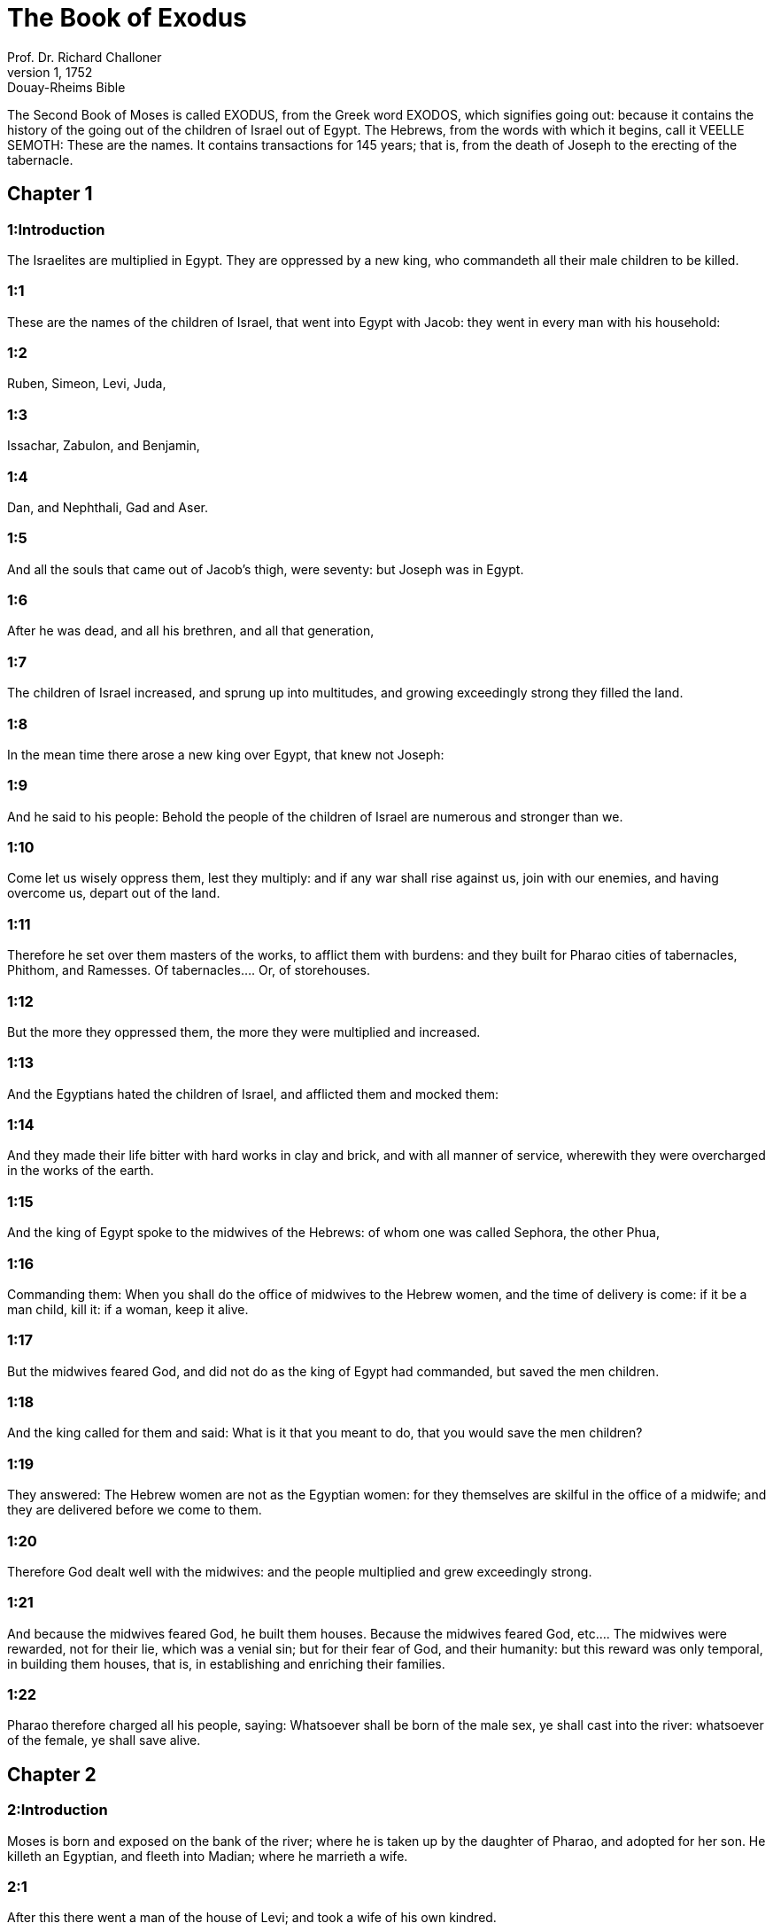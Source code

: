 = The Book of Exodus
Prof. Dr. Richard Challoner
1, 1752: Douay-Rheims Bible
:title-logo-image: image:https://i.nostr.build/CHxPTVVe4meAwmKz.jpg[Bible Cover]
:description: Old Testaments

The Second Book of Moses is called EXODUS, from the Greek word EXODOS, which signifies going out: because it contains the history of the going out of the children of Israel out of Egypt. The Hebrews, from the words with which it begins, call it VEELLE SEMOTH: These are the names. It contains transactions for 145 years; that is, from the death of Joseph to the erecting of the tabernacle.   

== Chapter 1

[discrete] 
=== 1:Introduction
The Israelites are multiplied in Egypt. They are oppressed by a new king, who commandeth all their male children to be killed.

[discrete] 
=== 1:1
These are the names of the children of Israel, that went into Egypt with Jacob: they went in every man with his household:  

[discrete] 
=== 1:2
Ruben, Simeon, Levi, Juda,  

[discrete] 
=== 1:3
Issachar, Zabulon, and Benjamin,  

[discrete] 
=== 1:4
Dan, and Nephthali, Gad and Aser.  

[discrete] 
=== 1:5
And all the souls that came out of Jacob’s thigh, were seventy: but Joseph was in Egypt.  

[discrete] 
=== 1:6
After he was dead, and all his brethren, and all that generation,  

[discrete] 
=== 1:7
The children of Israel increased, and sprung up into multitudes, and growing exceedingly strong they filled the land.  

[discrete] 
=== 1:8
In the mean time there arose a new king over Egypt, that knew not Joseph:  

[discrete] 
=== 1:9
And he said to his people: Behold the people of the children of Israel are numerous and stronger than we.  

[discrete] 
=== 1:10
Come let us wisely oppress them, lest they multiply: and if any war shall rise against us, join with our enemies, and having overcome us, depart out of the land.  

[discrete] 
=== 1:11
Therefore he set over them masters of the works, to afflict them with burdens: and they built for Pharao cities of tabernacles, Phithom, and Ramesses.  Of tabernacles.... Or, of storehouses.  

[discrete] 
=== 1:12
But the more they oppressed them, the more they were multiplied and increased.  

[discrete] 
=== 1:13
And the Egyptians hated the children of Israel, and afflicted them and mocked them:  

[discrete] 
=== 1:14
And they made their life bitter with hard works in clay and brick, and with all manner of service, wherewith they were overcharged in the works of the earth.  

[discrete] 
=== 1:15
And the king of Egypt spoke to the midwives of the Hebrews: of whom one was called Sephora, the other Phua,  

[discrete] 
=== 1:16
Commanding them: When you shall do the office of midwives to the Hebrew women, and the time of delivery is come: if it be a man child, kill it: if a woman, keep it alive.  

[discrete] 
=== 1:17
But the midwives feared God, and did not do as the king of Egypt had commanded, but saved the men children.  

[discrete] 
=== 1:18
And the king called for them and said: What is it that you meant to do, that you would save the men children?  

[discrete] 
=== 1:19
They answered: The Hebrew women are not as the Egyptian women: for they themselves are skilful in the office of a midwife; and they are delivered before we come to them.  

[discrete] 
=== 1:20
Therefore God dealt well with the midwives: and the people multiplied and grew exceedingly strong.  

[discrete] 
=== 1:21
And because the midwives feared God, he built them houses.  Because the midwives feared God, etc.... The midwives were rewarded, not for their lie, which was a venial sin; but for their fear of God, and their humanity: but this reward was only temporal, in building them houses, that is, in establishing and enriching their families.  

[discrete] 
=== 1:22
Pharao therefore charged all his people, saying: Whatsoever shall be born of the male sex, ye shall cast into the river: whatsoever of the female, ye shall save alive.   

== Chapter 2

[discrete] 
=== 2:Introduction
Moses is born and exposed on the bank of the river; where he is taken up by the daughter of Pharao, and adopted for her son. He killeth an Egyptian, and fleeth into Madian; where he marrieth a wife.  

[discrete] 
=== 2:1
After this there went a man of the house of Levi; and took a wife of his own kindred.  

[discrete] 
=== 2:2
And she conceived, and bore a son: and seeing him a goodly child, hid him three months.  

[discrete] 
=== 2:3
And when she could hide him no longer, she took a basket made of bulrushes, and daubed it with slime and pitch: and put the little babe therein, and laid him in the sedges by the river’s brink,  

[discrete] 
=== 2:4
His sister standing afar off, and taking notice what would be done.  

[discrete] 
=== 2:5
And behold the daughter of Pharao came down to wash herself in the river: and her maids walked by the river’s brink. And when she saw the basket in the sedges she sent one of her maids for it: and when it was brought,  

[discrete] 
=== 2:6
She opened it, and seeing within it an infant crying, having compassion on it, she said: This is one of the babes of the Hebrews.  

[discrete] 
=== 2:7
And the child’s sister said to her: Shall I go, and call to thee a Hebrew woman, to nurse the babe?  

[discrete] 
=== 2:8
She answered: Go. The maid went and called her mother.  

[discrete] 
=== 2:9
And Pharao’s daughter said to her: Take this child, and nurse him for me: I will give thee thy wages. The woman took and nursed the child: and when he was grown up, she delivered him to Pharao’s daughter.  

[discrete] 
=== 2:10
And she adopted him for a son, and called him Moses, saying: Because I took him out of the water.  Moses.... Or Moyses, in the Egyptian tongue, signifies one taken or saved out of the water.  

[discrete] 
=== 2:11
In those days, after Moses was grown up, he went out to his brethren: and saw their affliction, and an Egyptian striking one of the Hebrews, his brethren.  

[discrete] 
=== 2:12
And when he had looked about this way and that way, and saw no one there, he slew the Egyptian and hid him in the sand.  He slew the Egyptian.... This he did by a particular inspiration of God; as a prelude to his delivering the people from their oppression and bondage. He thought, says St. Stephen, Acts 7.25, that his brethren understood that God by his hand would save them. But such particular and extraordinary examples are not to be imitated.  

[discrete] 
=== 2:13
And going out the next day, he saw two Hebrews quarrelling: and he said to him that did the wrong: Why strikest thou thy neighbour?  

[discrete] 
=== 2:14
But he answered: Who hath appointed thee prince and judge over us? wilt thou kill me, as thou didst yesterday kill the Egyptian? Moses feared, and said: How is this come to be known?  

[discrete] 
=== 2:15
And Pharao heard of this word, and sought to kill Moses: but he fled from his sight, and abode in the land of Madian, and he sat down by a well.  Madian.... A city and country of Arabia, which took its name from Madian the son of Abraham, by Cetura, and was peopled by his posterity.  

[discrete] 
=== 2:16
And the priest of Madian had seven daughters, who came to draw water: and when the troughs were filled, desired to water their father’s flocks.  

[discrete] 
=== 2:17
And the shepherds came and drove them away: and Moses arose, and defending the maids, watered their sheep.  

[discrete] 
=== 2:18
And when they returned to Raguel their father, he said to them: Why are ye come sooner than usual?  Raguel.... He had two names, being also called Jethro, as appears from the first verse of the following chapter.  

[discrete] 
=== 2:19
They answered: A man of Egypt delivered us from the hands of the shepherds: and he drew water also with us, and gave the sheep to drink.  

[discrete] 
=== 2:20
But he said: Where is he? why have you let the man go? call him that he may eat bread.  

[discrete] 
=== 2:21
And Moses swore that he would dwell with him. And he took Sephora his daughter to wife:  

[discrete] 
=== 2:22
And she bore him a son, whom he called Gersam, saying: I have been a stranger in a foreign country. And she bore another, whom he called Eliezer, saying: For the God of my father, my helper, hath delivered me out of the hand of Pharao.  Gersam.... Or Gershom. This name signifies a stranger there: as Eliezer signifies the help of God.  

[discrete] 
=== 2:23
Now after a long time the king of Egypt died: and the children of Israel groaning, cried out because of the works: and their cry went up unto God from the works.  

[discrete] 
=== 2:24
And he heard their groaning, and remembered the covenant which he made with Abraham, Isaac, and Jacob.  

[discrete] 
=== 2:25
And the Lord looked upon the children of Israel, and he knew them.  Knew them.... That is, he had respect to them, he cast a merciful eye upon them.   

== Chapter 3

[discrete] 
=== 3:Introduction
God appeareth to Moses in a bush, and sendeth him to deliver Israel.  

[discrete] 
=== 3:1
Now Moses fed the sheep of Jethro, his father in law, the priest of Madian: and he drove the flock to the inner parts of the desert, and came to the mountain of God, Horeb.  

[discrete] 
=== 3:2
And the Lord appeared to him in a flame of fire out of the midst of a bush: and he saw that the bush was on fire, and was not burnt.  The Lord appeared.... That is, an angel representing God, and speaking in his name.  

[discrete] 
=== 3:3
And Moses said: I will go, and see this great sight, why the bush is not burnt.  

[discrete] 
=== 3:4
And when the Lord saw that he went forward to see, he called to him out of the midst of the bush. and said: Moses, Moses. And he answered: Here I am.  

[discrete] 
=== 3:5
And he said: Come not nigh hither, put off the shoes from thy feet; for the place, whereon thou standest, is holy ground.  

[discrete] 
=== 3:6
And he said: I am the God of thy father, the God of Abraham, the God of Isaac, and the God of Jacob. Moses hid his face: for he durst not look at God.  

[discrete] 
=== 3:7
And the Lord said to him: I have seen the affliction of my people in Egypt, and I have heard their cry because of the rigour of them that are over the works;  

[discrete] 
=== 3:8
And knowing their sorrow, I am come down to deliver them out of the hands of the Egyptians, and to bring them out of that land into a good and spacious land, into a land that floweth with milk and honey, to the places of the Chanaanite, and Hethite, and Amorrhite, and Pherezite, and Hevite, and Jebusite.  

[discrete] 
=== 3:9
For the cry of the children of Israel is come unto me: and I have seen their affliction, wherewith they are oppressed by the Egyptians.  

[discrete] 
=== 3:10
But come, and I will send thee to Pharao, that thou mayst bring forth my people, the children of Israel, out of Egypt.  

[discrete] 
=== 3:11
And Moses said to God: Who am I that I should go to Pharao, and should bring forth the children of Israel out of Egypt?  

[discrete] 
=== 3:12
And he said to him: I will be with thee; and this thou shalt have for a sign that I have sent thee: When thou shalt have brought my people out of Egypt, thou shalt offer sacrifice to God upon this mountain.  

[discrete] 
=== 3:13
Moses said to God: Lo, I shall go to the children of Israel, and say to them: The God of your fathers hath sent me to you. If they shall say to me: What is his name? What shall I say to them?  

[discrete] 
=== 3:14
God said to Moses: I AM WHO AM. He said: Thus shalt thou say to the children of Israel: HE WHO IS, hath sent me to you.  I am who am.... That is, I am being itself, eternal, self-existent, independent, infinite; without beginning, end, or change; and the source of all other beings.  

[discrete] 
=== 3:15
And God said again to Moses: Thus shalt thou say to the children of Israel: The Lord God of your fathers the God of Abraham, the God of Isaac, and the God of Jacob hath sent me to you; this is my name for ever, and this is my memorial unto all generations.  

[discrete] 
=== 3:16
Go and gather together the ancients of Israel, and thou shalt say to them: The Lord God of your fathers, the God of Abraham, the God of Isaac, and the God of Jacob, hath appeared to me, saying: Visiting I have visited you; and I have seen all that hath befallen you in Egypt.  

[discrete] 
=== 3:17
And I have said the word to bring you forth out of the affliction of Egypt, into the land of the Chanaanite, and Hethite, and Amorrhite, and Pherezite, and Hevite, and Jebusite, to a land that floweth with milk and honey.  

[discrete] 
=== 3:18
And they shall hear thy voice; and thou shalt go in, thou and the ancients of Israel, to the king of Egypt, and thou shalt say to him: The Lord God of the Hebrews hath called us; we will go three days’ journey into the wilderness, to sacrifice unto the Lord our God.  

[discrete] 
=== 3:19
But I know that the king of Egypt will not let you go, but by a mighty hand.  

[discrete] 
=== 3:20
For I will stretch forth my hand, and will strike Egypt with all my wonders which I will do in the midst of them: after these he will let you go.  

[discrete] 
=== 3:21
And I will give favour to this people, in the sight of the Egyptians: and when you go forth, you shall not depart empty:  

[discrete] 
=== 3:22
But every woman shall ask of her neighbour, and of her that is in her house, vessels of silver and of gold, and raiment: and you shall put them on your sons and daughters, and shall spoil Egypt.  Shall spoil, etc.... That is, you shall strip, and take away the goods of the Egyptians. This was not authorizing theft or injustice; but was a just disposal made by Him, who is the great lord and master of all things, in order to pay the children of Israel some part of what was due to them from the Egyptians for their labours.   

== Chapter 4

[discrete] 
=== 4:Introduction
Moses is empowered to confirm his mission with miracles: his brother Aaron is appointed to assist him.  

[discrete] 
=== 4:1
Moses answered, and said: They will not believe me, nor hear my voice, but they will say: The Lord hath not appeared to thee.  

[discrete] 
=== 4:2
Then he said to him: What is that thou holdest in thy hand? He answered: A rod.  

[discrete] 
=== 4:3
And the Lord said: Cast it down upon the ground. He cast it down, and it was turned into a serpent, so that Moses fled from it.  

[discrete] 
=== 4:4
And the Lord said: Put out thy hand, and take it by the tail. He put forth his hand, and took hold of it, and it was turned into a rod.  

[discrete] 
=== 4:5
That they may believe, saith he, that the Lord God of their fathers, the God of Abraham, the God of Isaac, and the God of Jacob, hath appeared to thee.  

[discrete] 
=== 4:6
And the Lord said again: Put thy hand into thy bosom. And when he had put it into his bosom, he brought it forth leprous as snow.  

[discrete] 
=== 4:7
And he said: Put back thy hand into thy bosom. He put it back, and brought it out again, and it was like the other flesh.  

[discrete] 
=== 4:8
If they will not believe thee, saith he, nor hear the voice of the former sign, they will believe the word of the latter sign.  

[discrete] 
=== 4:9
But if they will not even believe these two signs, nor hear thy voice: take of the river water, and pour it out upon the dry land, and whatsoever thou drawest out of the river, shall be turned into blood.  

[discrete] 
=== 4:10
Moses said: I beseech thee, Lord, I am not eloquent from yesterday and the day before; and since thou hast spoken to thy servant, I have more impediment and slowness of tongue.  

[discrete] 
=== 4:11
The Lord said to him: Who made man’s mouth? or who made the dumb and the deaf, the seeing and the blind? did not I?  

[discrete] 
=== 4:12
Go therefore, and I will be in thy mouth; and I will teach thee what thou shalt speak.  

[discrete] 
=== 4:13
But he said: I beseech thee, Lord, send whom thou wilt send.  

[discrete] 
=== 4:14
The Lord being angry at Moses, said: Aaron the Levite is thy brother, I know that he is eloquent: behold he cometh forth to meet thee, and seeing thee, shall be glad at heart.  

[discrete] 
=== 4:15
Speak to him, and put my words in his mouth: and I will be in thy mouth, and in his mouth, and will shew you what you must do.  

[discrete] 
=== 4:16
He shall speak in thy stead to the people, and shall be thy mouth: but thou shalt be to him in those things that pertain to God.  

[discrete] 
=== 4:17
And take this rod in thy hand, wherewith thou shalt do the signs.  

[discrete] 
=== 4:18
Moses went his way, and returned to Jethro his father in law, and said to him; I will go and return to my brethren into Egypt, that I may see if they be yet alive. And Jethro said to him: Go in peace.  

[discrete] 
=== 4:19
And the Lord said to Moses, in Madian: Go, and return into Egypt; for they are all dead that sought thy life.  

[discrete] 
=== 4:20
Moses therefore took his wife, and his sons, and set them upon an ass; and returned into Egypt, carrying the rod of God in his hand.  

[discrete] 
=== 4:21
And the Lord said to him as he was returning into Egypt: See that thou do all the wonders before Pharao, which I have put in thy hand: I shall harden his heart, and he will not let the people go.  I shall harden, etc.... Not by being the efficient cause of his sin; but by withdrawing from him, for his just punishment, the dew of grace that might have softened his heart; and so suffering him to grow harder and harder.  

[discrete] 
=== 4:22
And thou shalt say to him: Thus saith the Lord: Israel is my son, my firstborn.  

[discrete] 
=== 4:23
I have said to thee: Let my son go, that he may serve me, and thou wouldst not let him go: behold I will kill thy son, thy firstborn.  

[discrete] 
=== 4:24
And when he was in his journey, in the inn, the Lord met him, and would have killed him.  The Lord met him, and would have killed him.... This was an angel representing the Lord, who treated Moses in this manner, for having neglected the circumcision of his younger son; which his wife understanding, circumcised her child upon the spot, upon which the angel let Moses go.  

[discrete] 
=== 4:25
Immediately Sephora took a very sharp stone, and circumcised the foreskin of her son, and touched his feet, and said: A bloody spouse art thou to me.  

[discrete] 
=== 4:26
And he let him go after she had said: A bloody spouse art thou to me, because of the circumcision.  

[discrete] 
=== 4:27
And the Lord said to Aaron: Go into the desert to meet Moses. And he went forth to meet him in the mountain of God, and kissed him.  

[discrete] 
=== 4:28
And Moses told Aaron all the words of the Lord, by which he had sent him, and the signs that he had commanded.  

[discrete] 
=== 4:29
And they came together, and they assembled all the ancients of the children of Israel.  

[discrete] 
=== 4:30
And Aaron spoke all the words which the Lord had said to Moses: and he wrought the signs before the people.  

[discrete] 
=== 4:31
And the people believed. And they heard that the Lord had visited the children of Israel, and that he had looked upon their affliction: and falling down they adored.   

== Chapter 5

[discrete] 
=== 5:Introduction
Pharao refuseth to let the people go. They are more oppressed.  

[discrete] 
=== 5:1
After these things, Moses and Aaron went in, and said to Pharao: Thus saith the Lord God of Israel: Let my people go, that they may sacrifice to me in the desert.  

[discrete] 
=== 5:2
But he answered: Who is the Lord, that I should hear his voice, and let Israel go? I know not the Lord, neither will I let Israel go.  

[discrete] 
=== 5:3
And they said: The God of the Hebrews hath called us, to go three days’ journey into the wilderness, and to sacrifice to the Lord our God; lest a pestilence or the sword fall upon us.  

[discrete] 
=== 5:4
The king of Egypt said to them: Why do you Moses and Aaron draw off the people from their works? Get you gone to your burdens.  

[discrete] 
=== 5:5
And Pharao said: The people of the land are numerous; you see that the multitude is increased; how much more if you give them rest from their works?  

[discrete] 
=== 5:6
Therefore he commanded the same day the overseers of the works, and the task-masters of the people, saying:  

[discrete] 
=== 5:7
You shall give straw no more to the people to make brick, as before; but let them go and gather straw.  

[discrete] 
=== 5:8
And you shall lay upon them the task of bricks, which they did before; neither shall you diminish any thing thereof, for they are idle, and therefore they cry, saying: Let us go and sacrifice to our God.  

[discrete] 
=== 5:9
Let them be oppressed with works, and let them fulfil them; that they may not regard lying words.  

[discrete] 
=== 5:10
And the overseers of the works, and the taskmasters, went out and said to the people: Thus saith Pharao: I allow you no straw;  

[discrete] 
=== 5:11
Go, and gather it where you can find it; neither shall any thing of your work be diminished.  

[discrete] 
=== 5:12
And the people was scattered through all the land of Egypt to gather straw.  

[discrete] 
=== 5:13
And the overseers of the works pressed them, saying: Fulfil your work every day, as before ye were wont to do, when straw was given you.  

[discrete] 
=== 5:14
And they that were over the works of the children of Israel, were scourged by Pharao’s taskmasters, saying: Why have you not made up the task of bricks, both yesterday and to day, as before?  

[discrete] 
=== 5:15
And the officers of the children of Israel came, and cried out to Pharao, saying: Why dealest thou so with thy servants?  

[discrete] 
=== 5:16
Straw is not given us, and bricks are required of us as before; behold we, thy servants, are beaten with whips, and thy people is unjustly dealt withal.  

[discrete] 
=== 5:17
And he said: You are idle, and therefore you say: Let us go and sacrifice to the Lord.  

[discrete] 
=== 5:18
Go therefore and work: straw shall not be given you, and you shall deliver the accustomed number of bricks.  

[discrete] 
=== 5:19
And the officers of the children of Israel saw that they were in evil case, because it was said to them: There shall not a whit be diminished of the bricks for every day.  

[discrete] 
=== 5:20
And they met Moses and Aaron, who stood over against them as they came out from Pharao:  

[discrete] 
=== 5:21
And they said to them: The Lord see and judge, because you have, made our savour to stink before Pharao and his servants, and you have given him a sword, to kill us.  

[discrete] 
=== 5:22
And Moses returned to the Lord, and said: Lord, why hast thou afflicted this people? wherefore hast thou sent me?  

[discrete] 
=== 5:23
For since the time that I went in to Pharao to speak in thy name, he hath afflicted thy people: and thou hast not delivered them.   

== Chapter 6

[discrete] 
=== 6:Introduction
God reneweth his promise. The genealogies of Ruben, Simon and Levi, down to Moses and Aaron.  

[discrete] 
=== 6:1
And the Lord said to Moses: Now thou shalt see what I will do to Pharao: for by a mighty hand shall he let them go, and with a strong hand shall he cast them out of his land.  

[discrete] 
=== 6:2
And the Lord spoke to Moses, saying: I am the Lord  

[discrete] 
=== 6:3
That appeared to Abraham, to Isaac, and to Jacob, by the name of God Almighty: and my name ADONAI I did not shew them.  My name Adonai.... The name, which is in the Hebrew text, is that most proper name of God, which signifieth his eternal, self-existent being, Ex. 3.14, which the Jews out of reverence never pronounce; but, instead of it, whenever it occurs in the Bible, they read Adonai, which signifies the Lord; and, therefore, they put the points or vowels, which belong to the name Adonai, to the four letters of that other ineffable name Jod, He, Vau, He. Hence some moderns have framed the name Jehovah, unknown to all the ancients, whether Jews or Christians; for the true pronunciation of the name, which is in the Hebrew text, by long disuse, is now quite lost.  

[discrete] 
=== 6:4
And I made a covenant with them, to give them the land of Chanaan, the land of their pilgrimage wherein they were strangers.  

[discrete] 
=== 6:5
I have heard the groaning of the children of Israel, wherewith the Egyptians have oppressed them: and I have remembered my covenant.  

[discrete] 
=== 6:6
Therefore say to the children of Israel: I am the Lord who will bring you out from the work-prison of the Egyptians, and will deliver you from bondage: and redeem you with a high arm, and great judgments.  

[discrete] 
=== 6:7
And I will take you to myself for my people, I will be your God: and you shall know that I am the Lord your God, who brought you out from the work-prison of the Egyptians:  

[discrete] 
=== 6:8
And brought you into the land, concerning which I lifted up my hand to give it to Abraham, Isaac, and Jacob: and I will give it you to possess: I am the Lord.  

[discrete] 
=== 6:9
And Moses told all this to the children of Israel: but they did not hearken to him, for anguish of spirit, and most painful work.  

[discrete] 
=== 6:10
And the Lord spoke to Moses, saying:  

[discrete] 
=== 6:11
Go in, and speak to Pharao king of Egypt, that he let the children of Israel go out of his land.  

[discrete] 
=== 6:12
Moses answered before the Lord: Behold the children of Israel do not hearken to me: and how will Pharao hear me, especially as I am of uncircumcised lips?  Uncircumcised lips.... So he calls the defect he had in his words, or utterance.  

[discrete] 
=== 6:13
And the Lord spoke to Moses and Aaron, and he gave them a charge unto the children of Israel, and unto Pharao the king of Egypt, that they should bring forth the children of Israel out of the land of Egypt.  

[discrete] 
=== 6:14
These are the heads of their houses by their families. The sons of Ruben the firstborn of Israel: Henoch and Phallu, Hesron and Charmi.  

[discrete] 
=== 6:15
These are the kindreds of Ruben. The sons of Simeon, Jamuel and Jamin, and Ahod, and Jachin, and Soar, and Saul the son of a Chanaanitess: these are the families of Simeon.  

[discrete] 
=== 6:16
And these are the names of the sons of Levi by their kindreds: Gerson, and Caath, and Merari. And the years of the life of Levi were a hundred and thirty-seven.  

[discrete] 
=== 6:17
The sons of Gerson: Lobni and Semei, by their kindreds.  

[discrete] 
=== 6:18
The sons of Caath: Amram, and Isaar, and Hebron and Oziel. And the years of Caath’s life, were a hundred and thirty-three.  

[discrete] 
=== 6:19
The sons of Merari: Moholi and Musi. These are the kindreds of Levi by their families.  

[discrete] 
=== 6:20
And Amram took to wife Jochabed his aunt by the father’s side: and she bore him Aaron and Moses. And the years of Amram’s life, were a hundred and thirty-seven.  

[discrete] 
=== 6:21
The sons also of Isaar: Core, and Nepheg, and Zechri.  

[discrete] 
=== 6:22
The sons also of Oziel: Mizael, and Elizaphan, and Sethri.  

[discrete] 
=== 6:23
And Aaron took to wife Elizabeth the daughter of Aminadab, sister of Nahason, who bore him Nadab, and Abiu, and Eleazar, and Ithamar.  

[discrete] 
=== 6:24
The sons also of Core: Aser, and Elcana, and Abiasaph. These are the kindreds of the Corites.  

[discrete] 
=== 6:25
But Eleazar the son of Aaron took a wife of the daughters of Phutiel: and she bore him Phinees. These are the heads of the Levitical families by their kindreds.  

[discrete] 
=== 6:26
These are Aaron and Moses, whom the Lord commanded to bring forth the children of Israel out of the land of Egypt by their companies.  

[discrete] 
=== 6:27
These are they that speak to Pharao, king of Egypt, in order to bring out the children of Israel from Egypt: these are that Moses and Aaron,  

[discrete] 
=== 6:28
In the day when the Lord spoke to Moses in the land of Egypt.  

[discrete] 
=== 6:29
And the Lord spoke to Moses, saying: I am the Lord; speak thou to Pharao, king of Egypt, all that I say to thee.  

[discrete] 
=== 6:30
And Moses said before the Lord: Lo I am of uncircumcised lips, how will Pharao hear me?   

== Chapter 7

[discrete] 
=== 7:Introduction
Moses and Aaron go into Pharao: they turn the rod into a serpent; and the waters of Egypt into blood, which was the first plague. The magicians do the like, and Pharao’s heart is hardened.  

[discrete] 
=== 7:1
And the Lord said to Moses: Behold, I have appointed thee the god of Pharao; and Aaron, thy brother, shall be thy prophet.  The god of Pharao.... Viz., to be his judge; and to exercise a divine power, as God’s instrument, over him and his people.  

[discrete] 
=== 7:2
Thou shalt speak to him all that I command thee; and he shall speak to Pharao, that he let the children of Israel go out of his land.  

[discrete] 
=== 7:3
But I shall harden his heart, and shall multiply my signs and wonders in the land of Egypt.  I shall harden, etc.... not by being the efficient cause of his hardness of heart, but by permitting it; and by withdrawing grace from him, in punishment of his malice; which alone was the proper cause of his being hardened.  

[discrete] 
=== 7:4
And he will not hear you: and I will lay my hand upon Egypt, and will bring forth my army and my people, the children of Israel, out of the land of Egypt, by very great judgments.  

[discrete] 
=== 7:5
And the Egyptians shall know that I am the Lord, who have stretched forth my hand upon Egypt, and have brought forth the children of Israel out of the midst of them.  

[discrete] 
=== 7:6
And Moses and Aaron did as the Lord had commanded; so did they.  

[discrete] 
=== 7:7
And Moses was eighty years old, and Aaron eighty-three, when they spoke to Pharao.  

[discrete] 
=== 7:8
And the Lord said to Moses and Aaron:  

[discrete] 
=== 7:9
When Pharao shall say to you, Shew signs; thou shalt say to Aaron: Take thy rod, and cast it down before Pharao, and it shall be turned into a serpent.  

[discrete] 
=== 7:10
So Moses and Aaron went in unto Pharao, and did as the Lord had commanded. And Aaron took the rod before Pharao and his servants, and it was turned into a serpent.  

[discrete] 
=== 7:11
And Pharao called the wise men and the magicians; and they also by Egyptian enchantments and certain secrets, did in like manner.  Magicians.... Jannes, and Mambres, or Jambres, 2 Tim. 3.8.  

[discrete] 
=== 7:12
And they every one cast down their rods, and they were turned into serpents: but Aaron’s rod devoured their rods.  

[discrete] 
=== 7:13
And Pharao’s heart was hardened, and he did not hearken to them, as the Lord had commanded.  

[discrete] 
=== 7:14
And the Lord said to Moses: Pharao’s heart is hardened, he will not let the people go.  

[discrete] 
=== 7:15
Go to him in the morning, behold he will go out to the waters: and thou shalt stand to meet him on the bank of the river: and thou shalt take in thy hand the rod that was turned into a serpent.  

[discrete] 
=== 7:16
And thou shalt say to him: The Lord God of the Hebrews sent me to thee, saying: Let my people go to sacrifice to me in the desert: and hitherto thou wouldst not hear.  

[discrete] 
=== 7:17
Thus therefore saith the Lord: In this thou shalt know that I am the Lord: behold I will strike with the rod, that is in my hand, the water of the river, and it shall be turned into blood.  

[discrete] 
=== 7:18
And the fishes that are in the river, shall die, and the waters shall be corrupted, and the Egyptians shall be afflicted when they drink the water of the river.  

[discrete] 
=== 7:19
The Lord also said to Moses: Say to Aaron, Take thy rod; and stretch forth thy hand upon the waters of Egypt, and upon their rivers, and streams and pools, and all the ponds of waters, that they may be turned into blood: and let blood be in all the land of Egypt, both in vessels of wood and of stone.  

[discrete] 
=== 7:20
And Moses and Aaron did as the Lord had commanded: and lifting up the rod, he struck the water of the river before Pharao and his servants: and it was turned into blood.  

[discrete] 
=== 7:21
And the fishes that were in the river died; and the river corrupted, and the Egyptians could not drink the water of the river, and there was blood in all the land of Egypt.  

[discrete] 
=== 7:22
And the magicians of the Egyptians with their enchantments did in like manner; and Pharao’s heart was hardened, neither did he hear them, as the Lord had commanded.  

[discrete] 
=== 7:23
And he turned himself away, and went into his house, neither did he set his heart to it this time also.  

[discrete] 
=== 7:24
And all the Egyptians dug round about the river for water to drink; for they could not drink of the water of the river.  

[discrete] 
=== 7:25
And seven days were fully ended, after that the Lord struck the river.   

== Chapter 8

[discrete] 
=== 8:Introduction
The second plague is of frogs: Pharao promiseth to let the Israelites go, but breaketh his promise. The third plague is of sciniphs. The fourth is of flies. Pharao again promiseth to dismiss the people, but doth it not.  

[discrete] 
=== 8:1
And the Lord said to Moses: Go in to Pharao, and thou shalt say to him: Thus saith the Lord: Let my people go to sacrifice to me.  

[discrete] 
=== 8:2
But if thou wilt not let them go, behold I will strike all thy coasts with frogs.  

[discrete] 
=== 8:3
And the river shall bring forth an abundance of frogs; which shall come up and enter into thy house, and thy bedchamber, and upon thy bed, and into the houses of thy servants, and to thy people, and into thy ovens, and into the remains of thy meats:  

[discrete] 
=== 8:4
And the frogs shall come in to thee, and to thy people, and to all thy servants.  

[discrete] 
=== 8:5
And the Lord said to Moses: Say to Aaron: Stretch forth thy hand upon the streams, and upon the rivers and the pools, and bring forth frogs upon the land of Egypt.  

[discrete] 
=== 8:6
And Aaron stretched forth his hand upon the waters of Egypt, and the frogs came up, and covered the land of Egypt.  

[discrete] 
=== 8:7
And the magicians also, by their enchantments, did in like manner, and they brought forth frogs upon the land of Egypt.  

[discrete] 
=== 8:8
But Pharao called Moses and Aaron, and said to them: Pray ye to the Lord to take away the frogs from me and from my people; and I will let the people go to sacrifice to the Lord.  Pray ye to the Lord, etc.... By this it appears, that though the magicians, by the help of the devil, could bring frogs, yet they could not take them away: God being pleased to abridge in this the power of Satan. So we see they could not afterwards produce the lesser insects; and in this restraint of the power of the devil, were forced to acknowledge the finger of God.  

[discrete] 
=== 8:9
And Moses said to Pharao: Set me a time when I shall pray for thee, and for thy servants, and for thy people, that the frogs may be driven away from thee and from thy house, and from thy servants, and from thy people; and may remain only in the river.  

[discrete] 
=== 8:10
And he answered: To morrow. But he said: I will do according to thy word; that thou mayest know that there is none like to the Lord our God.  

[discrete] 
=== 8:11
And the frogs shall depart from thee, and from thy house, and from thy servants, and from thy people; and shall remain only in the river.  

[discrete] 
=== 8:12
And Moses and Aaron went forth from Pharao: and Moses cried to the Lord for the promise, which he had made to Pharao concerning the frogs.  

[discrete] 
=== 8:13
And the Lord did according to the word of Moses: and the frogs died out of the houses, and out of the villages, and out of the fields:  

[discrete] 
=== 8:14
And they gathered them together into immense heaps, and the land was corrupted.  

[discrete] 
=== 8:15
And Pharao seeing that rest was given, hardened his own heart, and did not hear them, as the Lord had commanded.  Pharao hardened his own heart.... By this we see that Pharao was himself the efficient cause of his heart being hardened, and not God.—See the same repeated in ver. 32. Pharao hardened his heart at this time also: likewise chap. 9.7, 35, and chap. 13.15.  

[discrete] 
=== 8:16
And the Lord said to Moses: Say to Aaron: Stretch forth thy rod, and strike the dust of the earth; and may there be sciniphs in all the land of Egypt.  Sciniphs.... Or Cinifs, Hebrew Chinnim, small flying insects, very troublesome both to men and beast.  

[discrete] 
=== 8:17
And they did so. And Aaron stretched forth his hand, holding the rod; and he struck the dust of the earth, and there came sciniphs on men and on beasts: all the dust of the earth was turned into sciniphs through all the land of Egypt.  

[discrete] 
=== 8:18
And the magicians with their enchantments practised in like manner, to bring forth sciniphs, and they could not: and there were sciniphs as well on men as on beasts.  

[discrete] 
=== 8:19
And the magicians said to Pharao: This is the finger of God. And Pharao’s heart was hardened, and he hearkened not unto them, as the Lord had commanded.  

[discrete] 
=== 8:20
The Lord also said to Moses: Arise early, and stand before Pharao; for he will go forth to the waters: and thou shalt say to him: Thus saith the Lord: Let my people go to sacrifice to me.  

[discrete] 
=== 8:21
But if thou wilt not let them go, behold I will send in upon thee, and upon thy servants, and upon thy houses, all kind of flies: and the houses of the Egyptians shall be filled with flies of divers kinds, and the whole land wherein they shall be.  

[discrete] 
=== 8:22
And I will make the land of Gessen wherein my people is, wonderful in that day, so that flies shall not be there: and thou shalt know that I am the Lord in the midst of the earth.  

[discrete] 
=== 8:23
And I will put a division between my people and thy people: to morrow shall this sign be.  

[discrete] 
=== 8:24
And the Lord did so. And there came a very grievous swarm of flies into the houses of Pharao and of his servants, and into all the land of Egypt: and the land was corrupted by this kind of flies.  

[discrete] 
=== 8:25
And Pharao called Moses and Aaron, and said to them: Go and sacrifice to your God in this land.  

[discrete] 
=== 8:26
And Moses said: It cannot be so: for we shall sacrifice the abominations of the Egyptians to the Lord our God: now if we kill those things which the Egyptians worship, in their presence, they will stone us.  The abominations, etc.... That is, the things they worship for Gods: oxen, rams, etc. It is the usual style of the scriptures to call all idols and false gods, abominations, to signify how much the people of God ought to detest and abhor them.  

[discrete] 
=== 8:27
We will go three days’ journey into the wilderness; and we will sacrifice to the Lord our God, as he hath commanded us.  

[discrete] 
=== 8:28
And Pharao said: I will let you go to sacrifice to the Lord your God in the wilderness, but go no farther: pray for me.  

[discrete] 
=== 8:29
And Moses said: I will go out from thee, and will pray to the Lord: and the flies shall depart from Pharao, and from his servants, and from his people to morrow: but do not deceive any more, in not letting the people go to sacrifice to the Lord.  

[discrete] 
=== 8:30
So Moses went out from Pharao, and prayed to the Lord.  

[discrete] 
=== 8:31
And he did according to his word: and he took away the flies from Pharao, and from his servants, and from his people: there was not left so much as one.  

[discrete] 
=== 8:32
And Pharao’s heart was hardened, so that neither this time would he let the people go.   

== Chapter 9

[discrete] 
=== 9:Introduction
The fifth plague is a murrain among the cattle. The sixth, of boils in men and beasts. The seventh, of hail. Pharao promiseth again to let the people go, and breaketh his word.  

[discrete] 
=== 9:1
And the Lord said to Moses: Go in to Pharao, and speak to him: Thus saith the Lord God of the Hebrews: Let my people go to sacrifice to me.  

[discrete] 
=== 9:2
But if thou refuse, and withhold them still:  

[discrete] 
=== 9:3
Behold my hand shall be upon thy fields; and a very grievous murrain upon thy horses, and asses, and camels, and oxen, and sheep.  

[discrete] 
=== 9:4
And the Lord will make a wonderful difference between the possessions of Israel and the possessions of the Egyptians, that nothing at all shall die of those things that belong to the children of Israel.  

[discrete] 
=== 9:5
And the Lord appointed a time, saying: To morrow will the Lord do this thing in the land.  

[discrete] 
=== 9:6
The Lord therefore did this thing the next day: and all the beasts of the Egyptians died, but of the beasts of the children of Israel there died not one.  All the beasts.... That is, many of all kinds.  

[discrete] 
=== 9:7
And Pharao sent to see; and there was not any thing dead of that which Israel possessed. And Pharao’s heart was hardened, and he did not let the people go.  

[discrete] 
=== 9:8
And the Lord said to Moses and Aaron: Take to you handfuls of ashes out of the chimney, and let Moses sprinkle it in the air in the presence of Pharao.  

[discrete] 
=== 9:9
And be there dust upon all the land of Egypt: for there shall be boils and swelling blains both in men and beasts, in the whole land of Egypt.  

[discrete] 
=== 9:10
And they took ashes out of the chimney, and stood before Pharao, and Moses sprinkled it in the air; and there came boils with swelling blains in men and beasts.  

[discrete] 
=== 9:11
Neither could the magicians stand before Moses, for the boils that were upon them, and in all the land of Egypt.  

[discrete] 
=== 9:12
And the Lord hardened Pharao’s heart, and he hearkened not unto them, as the Lord had spoken to Moses.  Hardened, etc.... See the annotations above, chap. 4.21, chap. 7.3, and chap. 8.15.  

[discrete] 
=== 9:13
And the Lord said to Moses: Arise in the morning, and stand before Pharao, and thou shalt say to him: Thus saith the Lord, the God of the Hebrews: Let my people go to sacrifice to me.  

[discrete] 
=== 9:14
For I will at this time send all my plagues upon thy heart, and upon thy servants, and upon thy people; that thou mayst know that there is none like me in all the earth.  

[discrete] 
=== 9:15
For now I will stretch out my hand to strike thee, and thy people, with pestilence, and thou shalt perish from the earth.  

[discrete] 
=== 9:16
And therefore have I raised thee, that I may shew my power in thee, and my name may be spoken of throughout all the earth.  

[discrete] 
=== 9:17
Dost thou yet hold back my people; and wilt thou not let them go?  

[discrete] 
=== 9:18
Behold I will cause it to rain to morrow at this same hour, an exceeding great hail; such as hath not been in Egypt from the day that it was founded, until this present time.  

[discrete] 
=== 9:19
Send therefore now presently, and gather together thy cattle, and all that thou hast in the field; for men and beasts, and all things that shall be found abroad, and not gathered together out of the fields which the hail shall fall upon, shall die.  

[discrete] 
=== 9:20
He that feared the word of the Lord among Pharao’s servants, made his servants and his cattle flee into houses:  

[discrete] 
=== 9:21
But he that regarded not the word of the Lord, left his servants, and his cattle in the fields.  

[discrete] 
=== 9:22
And the Lord said to Moses: Stretch forth thy hand towards heaven, that there may be hail in the whole land of Egypt upon men, and upon beasts, and upon every herb of the field in the land of Egypt.  

[discrete] 
=== 9:23
And Moses stretched forth his rod towards heaven, and the Lord sent thunder and hail, and lightnings running along the ground: and the Lord rained hail upon the land of Egypt.  

[discrete] 
=== 9:24
And the hail and fire mixt with it drove on together: and it was of so great bigness, as never before was seen in the whole land of Egypt since that nation was founded.  

[discrete] 
=== 9:25
And the hail destroyed through all the land of Egypt all things that were in the fields, both man and beast: and the hail smote every herb of the field, and it broke every tree of the country.  

[discrete] 
=== 9:26
Only in the land of Gessen, where the children of Israel were, the hail fell not.  

[discrete] 
=== 9:27
And Pharao sent and called Moses and Aaron, saying to them: I have sinned this time also, the Lord is just: I and my people, are wicked.  

[discrete] 
=== 9:28
Pray ye to the Lord that the thunderings of God and the hail may cease: that I may let you go, and that ye may stay here no longer.  

[discrete] 
=== 9:29
Moses said: As soon as I am gone out of the city, I will stretch forth my hands to the Lord, and the thunders shall cease, and the hail shall be no more: that thou mayst know that the earth is the Lord’s:  

[discrete] 
=== 9:30
But I know that neither thou, nor thy servants do yet fear the Lord God.  

[discrete] 
=== 9:31
The flax therefore, and the barley were hurt, because the barley was green, and the flax was now bolled;  

[discrete] 
=== 9:32
But the wheat, and other winter corn were not hurt, because they were lateward.  

[discrete] 
=== 9:33
And when Moses was gone from Pharao out of the city, he stretched forth his hands to the Lord: and the thunders and the hail ceased, neither did there drop any more rain upon the earth.  

[discrete] 
=== 9:34
And Pharao seeing that the rain, and the hail, and the thunders were ceased, increased his sin:  

[discrete] 
=== 9:35
And his heart was hardened, and the heart of his servants, and it was made exceeding hard: neither did he let the children of Israel go, as the Lord had commanded by the hand of Moses.   

== Chapter 10

[discrete] 
=== 10:Introduction
The eighth plague of the locusts. The ninth, of darkness: Pharao is still hardened.  

[discrete] 
=== 10:1
And the Lord said to Moses: Go in to Pharao; for I have hardened his heart, and the heart of his servants: that I may work these my signs in him,  

[discrete] 
=== 10:2
And thou mayst tell in the ears of thy sons, and of thy grandsons, how often I have plagued the Egyptians, and wrought my signs amongst them: and you may know that I am the Lord.  

[discrete] 
=== 10:3
Therefore Moses and Aaron went in to Pharao, and said to him: Thus saith the Lord God of the Hebrews: How long refusest thou to submit to me? let my people go, to sacrifice to me.  

[discrete] 
=== 10:4
But if thou resist, and wilt not let them go, behold I will bring in to-morrow the locusts into thy coasts;  

[discrete] 
=== 10:5
To cover the face of the earth, that nothing thereof may appear, but that which the hail hath left may be eaten: for they shall feed upon all the trees that spring in the fields.  

[discrete] 
=== 10:6
And they shall fill thy houses, and the houses of thy servants, and of all the Egyptians: such a number as thy fathers have not seen, nor thy grandfathers, from the time they were first upon the earth, until this present day. And he turned himself away, and went forth from Pharao.  

[discrete] 
=== 10:7
And Pharao’s servants said to him: How long shall we endure this scandal? Iet the men go to sacrifice to the Lord their God. Dost thou not see that Egypt is undone?  

[discrete] 
=== 10:8
And they called back Moses, and Aaron, to Pharao; and he said to them: Go, sacrifice to the Lord your God: who are they that shall go?  

[discrete] 
=== 10:9
Moses said: We will go with our young and old, with our sons and daughters, with our sheep and herds: for it is the solemnity of the Lord our God.  

[discrete] 
=== 10:10
And Pharao answered: So be the Lord with you, as I shall let you and your children go: who can doubt but that you intend some great evil?  

[discrete] 
=== 10:11
It shall not be so, but go ye men only, and sacrifice to the Lord: for this yourselves also desired. And immediately they were cast out from Pharao’s presence.  

[discrete] 
=== 10:12
And the Lord said to Moses: Stretch forth thy hand upon the land of Egypt unto the locust, that it come upon it, and devour every herb that is left after the hail.  

[discrete] 
=== 10:13
And Moses stretched forth his rod upon the land of Egypt: and the Lord brought a burning wind all that day, and night; and when it was morning, the burning wind raised the locusts.  

[discrete] 
=== 10:14
And they came up over the whole land of Egypt; and rested in all the coasts of the Egyptians, innumerable, the like as had not been before that time, nor shall be hereafter.  

[discrete] 
=== 10:15
And they covered the whole face of the earth, wasting all things. And the grass of the earth was devoured, and what fruits soever were on the trees, which the hail had left; and there remained not any thing that was green on the trees, or in the herbs of the earth, in all Egypt.  

[discrete] 
=== 10:16
Wherefore Pharao in haste called Moses and Aaron, and said to them: I have sinned against the Lord your God, and against you.  

[discrete] 
=== 10:17
But now forgive me my sin this time also, and pray to the Lord your God, that he take away from me this death.  

[discrete] 
=== 10:18
And Moses going forth from the presence of Pharao, prayed to the Lord:  

[discrete] 
=== 10:19
And he made a very strong wind to blow from the west, and it took the locusts and cast them into the Red Sea: there remained not so much as one in all the coasts of Egypt.  

[discrete] 
=== 10:20
And the Lord hardened Pharao’s heart, neither did he let the children of Israel go.  

[discrete] 
=== 10:21
And the Lord said to Moses: Stretch out thy hand towards heaven: and may there be darkness upon the land of Egypt so thick that it may be felt.  Darkness upon the land of Egypt, so thick that it may be felt.... By means of the gross exhalations, which were to cause and accompany the darkness.  

[discrete] 
=== 10:22
And Moses stretched forth his hand towards heaven: and there came horrible darkness in all the land of Egypt for three days.  

[discrete] 
=== 10:23
No man saw his brother, nor moved himself out of the place where he was: but wheresoever the children of Israel dwelt, there was light.  

[discrete] 
=== 10:24
And Pharao called Moses and Aaron, and said to them: Go, sacrifice to the Lord: let your sheep only, and herds remain, let your children go with you.  

[discrete] 
=== 10:25
Moses said: Thou shalt give us also sacrifices and burnt-offerings, to the Lord our God.  

[discrete] 
=== 10:26
All the flocks shall go with us; there shall not a hoof remain of them: for they are necessary for the service of the Lord our God: especially as we know not what must be offered, till we come to the very place.  

[discrete] 
=== 10:27
And the Lord hardened Pharao’s heart, and he would not let them go.  

[discrete] 
=== 10:28
And Pharao said to Moses: Get thee from me, and beware thou see not my face any more: in what day soever thou shalt come in my sight, thou shalt die.  

[discrete] 
=== 10:29
Moses answered: So shall it be as thou hast spoken, I will not see thy face anymore.   

== Chapter 11

[discrete] 
=== 11:Introduction
Pharao and his people are threatened with the death of their firstborn.  

[discrete] 
=== 11:1
And the Lord said to Moses: Yet one plague more will I bring upon Pharao and Egypt, and after that he shall let you go, and thrust you out.  

[discrete] 
=== 11:2
Therefore thou shalt tell all the people, that every man ask of his friend, and every woman of her neighbour, vessels of silver and of gold.  

[discrete] 
=== 11:3
And the Lord will give favour to his people in the sight of the Egyptians. And Moses was a very great man in the land of Egypt, in the sight of Pharao’s servants, and of all the people.  

[discrete] 
=== 11:4
And he said: Thus saith the Lord: At midnight I will enter into Egypt:  

[discrete] 
=== 11:5
And every firstborn in the land of the Egyptians shall die, from the firstborn of Pharao who sitteth on his throne, even to the firstborn of the handmaid that is at the mill, and all the firstborn of beasts.  

[discrete] 
=== 11:6
And there shall be a great cry in all the land of Egypt, such as neither hath been before, nor shall be hereafter.  

[discrete] 
=== 11:7
But with all the children of Israel there shall not a dog make the least noise, from man even to beast; that you may know how wonderful a difference the Lord maketh between the Egyptians and Israel.  

[discrete] 
=== 11:8
And all these thy servants shall come down to me, and shall worship me, saying: Go forth thou, and all the people that is under thee: after that we will go out.  

[discrete] 
=== 11:9
And he went out from Pharao exceeding angry. But the Lord said to Moses: Pharao will not hear you, that many signs may be done in the land of Egypt.  

[discrete] 
=== 11:10
And Moses and Aaron did all the wonders that are written, before Pharao. And the Lord hardened Pharao’s heart, neither did he let the children of Israel go out of his land.  The Lord hardened, etc.... See the annotations above, chap. 4.21, and chap. 7.3.   

== Chapter 12

[discrete] 
=== 12:Introduction
The manner of preparing, and eating the paschal lamb: the firstborn of Egypt are all slain: the Israelites depart.  

[discrete] 
=== 12:1
And the Lord said to Moses and Aaron in the land of Egypt:  

[discrete] 
=== 12:2
This month shall be to you the beginning of months; it shall be the first in the months of the year.  

[discrete] 
=== 12:3
Speak ye to the whole assembly of the children of Israel, and say to them: On the tenth day of this month let every man take a lamb by their families and houses.  

[discrete] 
=== 12:4
But if the number be less than may suffice to eat the lamb, he shall take unto him his neighbour that joineth to his house, according to the number of souls which may be enough to eat the lamb.  

[discrete] 
=== 12:5
And it shall be a lamb without blemish, a male, of one year; according to which rite also you shall take a kid.  A kid.... The phase might be performed, either with a lamb or with a kid: and all the same rites and ceremonies were to be used with the one as with the other.  

[discrete] 
=== 12:6
And you shall keep it until the fourteenth day of this month; and the whole multitude of the children of Israel shall sacrifice it in the evening.  

[discrete] 
=== 12:7
And they shall take of the blood thereof, and put it upon both the side posts, and on the upper door posts of the houses, wherein they shall eat it.  

[discrete] 
=== 12:8
And they shall eat the flesh that night roasted at the fire, and unleavened bread with wild lettuce.  

[discrete] 
=== 12:9
You shall not eat thereof any thing raw, nor boiled in water, but only roasted at the fire; you shall eat the head with the feet and entrails thereof.  

[discrete] 
=== 12:10
Neither shall there remain any thing of it until morning. If there be any thing left, you shall burn it with fire.  

[discrete] 
=== 12:11
And thus you shall eat it: you shall gird your reins, and you shall have shoes on your feet, holding staves in your hands, and you shall eat in haste; for it is the Phase (that is the Passage) of the Lord.  

[discrete] 
=== 12:12
And I will pass through the land of Egypt that night, and will kill every firstborn in the land of Egypt, both man and beast: and against all the gods of Egypt I will execute judgments; I am the Lord.  

[discrete] 
=== 12:13
And the blood shall be unto you for a sign in the houses where you shall be; and I shall see the blood, and shall pass over you; and the plague shall not be upon you to destroy you, when I shall strike the land of Egypt.  

[discrete] 
=== 12:14
And this day shall be for a memorial to you; and you shall keep it a feast to the Lord in your generations, with an everlasting observance.  

[discrete] 
=== 12:15
Seven days shall you eat unleavened bread: in the first day there shall be no leaven in your houses; whosoever shall eat any thing leavened, from the first day until the seventh day, that soul shall perish out of Israel.  

[discrete] 
=== 12:16
The first day shall be holy and solemn, and the seventh day shall be kept with the like solemnity: you shall do no work in them, except those things that belong to eating.  

[discrete] 
=== 12:17
And you shall observe the feast of the unleavened bread: for in this same day I will bring forth your army out of the land of Egypt, and you shall keep this day in your generations by a perpetual observance.  

[discrete] 
=== 12:18
The first month, the fourteenth day of the month, in the evening, you shall eat unleavened bread, until the one and twentieth day of the same month, in the evening.  Unleavened bread.... By this it appears, that our Saviour made use of unleavened bread, in the institution of the blessed sacrament, which was on the evening of the paschal solemnity, at which time there was no leavened bread to be found in Israel.  

[discrete] 
=== 12:19
Seven days there shall not be found any leaven in your houses: he that shall eat leavened bread, his soul shall perish out of the assembly of Israel, whether he be a stranger or born in the land.  

[discrete] 
=== 12:20
You shall not eat any thing leavened: in all your habitations you shall eat unleavened bread.  

[discrete] 
=== 12:21
And Moses called all the ancients of the children of Israel, and said to them: Go take a lamb by your families, and sacrifice the Phase.  

[discrete] 
=== 12:22
And dip a bunch of hyssop in the blood that is at the door, and sprinkle the transom of the door therewith, and both the door cheeks: let none of you go out of the door of his house till morning.  Sprinkle, etc.... This sprinkling the doors of the Israelites with the blood of the paschal lamb, in order to their being delivered from the sword of the destroying angel, was a lively figure of our redemption by the blood of Christ.  

[discrete] 
=== 12:23
For the Lord will pass through striking the Egyptians: and when he shall see the blood on the transom, and on both the posts, he will pass over the door of the house, and not suffer the destroyer to come into your houses and to hurt you.  

[discrete] 
=== 12:24
Thou shalt keep this thing as a law for thee and thy children for ever.  

[discrete] 
=== 12:25
And when you have entered into the land which the Lord will give you, as he hath promised, you shall observe these ceremonies.  

[discrete] 
=== 12:26
And when your children shall say to you: What is the meaning of this service?  

[discrete] 
=== 12:27
You shall say to them: It is the victim of the passage of the Lord, when he passed over the houses of the children of Israel in Egypt, striking the Egyptians, and saving our houses. And the people bowing themselves, adored.  

[discrete] 
=== 12:28
And the children of Israel going forth, did as the Lord had commanded Moses and Aaron.  

[discrete] 
=== 12:29
And it came to pass at midnight, the Lord slew every firstborn in the land of Egypt, from the firstborn of Pharao, who sat on his throne, unto the firstborn of the captive woman that was in the prison, and all the firstborn of cattle.  

[discrete] 
=== 12:30
And Pharao arose in the night, and all his servants, and all Egypt: and there arose a great cry in Egypt; for there was not a house wherein there lay not one dead.  

[discrete] 
=== 12:31
And Pharao calling Moses and Aaron, in the night, said: Arise and go forth from among my people, you and the children of Israel: go, sacrifice to the Lord as you say.  

[discrete] 
=== 12:32
Your sheep and herds take along with you, as you demanded, and departing bless me.  

[discrete] 
=== 12:33
And the Egyptians pressed the people to go forth out of the land speedily, saying: We shall all die.  

[discrete] 
=== 12:34
The people therefore took dough before it was leavened; and tying it in their cloaks, put it on their shoulders.  

[discrete] 
=== 12:35
And the children of Israel did as Moses had commanded: and they asked of the Egyptians vessels of silver and gold, and very much raiment.  

[discrete] 
=== 12:36
And the Lord gave favour to the people in the sight of the Egyptians, so that they lent unto them: and they stripped the Egyptians.  

[discrete] 
=== 12:37
And the children of Israel set forward from Ramesse to Socoth, being about six hundred thousand men on foot, beside children.  

[discrete] 
=== 12:38
And a mixed multitude, without number, went up also with them, sheep and herds, and beasts of divers kinds, exceeding many.  

[discrete] 
=== 12:39
And they baked the meal, which a little before they had brought out of Egypt in dough: and they made hearth cakes unleavened: for it could not be leavened, the Egyptians pressing them to depart, and not suffering them to make any stay; neither did they think of preparing any meat.  

[discrete] 
=== 12:40
And the abode of the children of Israel that they made in Egypt, was four hundred and thirty years.  

[discrete] 
=== 12:41
Which being expired, the same day all the army of the Lord went forth out of the land of Egypt.  

[discrete] 
=== 12:42
This is the observable night of the Lord, when he brought them forth out of the land of Egypt: this night all the children of Israel must observe in their generations.  

[discrete] 
=== 12:43
And the Lord said to Moses and Aaron: This is the service of the Phase; no foreigner shall eat of it.  

[discrete] 
=== 12:44
But every bought servant shall be circumcised, and so shall eat.  

[discrete] 
=== 12:45
The stranger and the hireling shall not eat thereof.  

[discrete] 
=== 12:46
In one house shall it be eaten, neither shall you carry forth of the flesh thereof out of the house, neither shall you break a bone thereof.  

[discrete] 
=== 12:47
All the assembly of the children of Israel shall keep it.  

[discrete] 
=== 12:48
And if any stranger be willing to dwell among you, and to keep the Phase of the Lord, all his males shall first be circumcised, and then shall he celebrate it according to the manner: and he shall be as he that is born in the land: but if any man be uncircumcised, he shall not eat thereof.  

[discrete] 
=== 12:49
The same law shall be to him that is born in the land, and to the proselyte that sojourneth with you.  

[discrete] 
=== 12:50
And all the children of Israel did as the Lord had commanded Moses and Aaron.  

[discrete] 
=== 12:51
And the same day the Lord brought forth the children of Israel out of the land of Egypt by their companies.   

== Chapter 13

[discrete] 
=== 13:Introduction
The paschal solemnity is to be observed; and the firstborn are to be consecrated to God. The people are conducted through the desert by a pillar of fire in the night, and a cloud in the day.  

[discrete] 
=== 13:1
And the Lord spoke to Moses, saying:  

[discrete] 
=== 13:2
Sanctify unto me every firstborn that openeth the womb among the children of Israel, as well of men as of beasts: for they are all mine.  Sanctify unto me every firstborn.... Sanctification in this place means that the firstborn males of the Hebrews should be deputed to the ministry in the divine worship; and the firstborn of beasts to be given for a sacrifice.  

[discrete] 
=== 13:3
And Moses said to the people: Remember this day in which you came forth out of Egypt, and out of the house of bondage, for with a strong hand hath the Lord brought you forth out of this place: that you eat no leavened bread.  

[discrete] 
=== 13:4
This day you go forth in the month of new corn.  

[discrete] 
=== 13:5
And when the Lord shall have brought thee into the land of the Chanaanite, and the Hethite, and the Amorrhite, and the Hevite, and the Jebusite, which he swore to thy fathers that he would give thee, a land that floweth with milk and honey, thou shalt celebrate this manner of sacred rites in this month.  

[discrete] 
=== 13:6
Seven days shalt thou eat unleavened bread: and on the seventh day shall be the solemnity of the Lord.  

[discrete] 
=== 13:7
Unleavened bread shall you eat seven days: there shall not be seen any thing leavened with thee, nor in all thy coasts.  

[discrete] 
=== 13:8
And thou shalt tell thy son in that day, saying: This is what the Lord did to me when I came forth out of Egypt.  

[discrete] 
=== 13:9
And it shall be as a sign in thy hand, and as a memorial before thy eyes; and that the law of the Lord be always in thy mouth, for with a strong hand the Lord hath brought thee out of the land of Egypt.  

[discrete] 
=== 13:10
Thou shalt keep this observance at the set time from days to days.  

[discrete] 
=== 13:11
And when the Lord shall have brought thee into the land of the Chanaanite, as he swore to thee and thy fathers, and shall give it thee:  

[discrete] 
=== 13:12
Thou shalt set apart all that openeth the womb for the Lord, and all that is first brought forth of thy cattle: whatsoever thou shalt have of the male sex, thou shalt consecrate to the Lord.  

[discrete] 
=== 13:13
The firstborn of an ass thou shalt change for a sheep: and if thou do not redeem it, thou shalt kill it. And every firstborn of men thou shalt redeem with a price.  

[discrete] 
=== 13:14
And when thy son shall ask thee to morrow, saying: What is this? thou shalt answer him: With a strong hand did the Lord bring us forth out of the land of Egypt, out of the house of bondage.  

[discrete] 
=== 13:15
For when Pharao was hardened, and would not let us go, the Lord slew every firstborn in the land of Egypt, from the firstborn of man to the firstborn of beasts: therefore I sacrifice to the Lord all that openeth the womb of the male sex, and all the firstborn of my sons I redeem.  

[discrete] 
=== 13:16
And it shall be as a sign in thy hand, and as a thing hung between thy eyes, for a remembrance: because the Lord hath brought us forth out of Egypt by a strong hand.  

[discrete] 
=== 13:17
And when Pharao had sent out the people, the Lord led them not by the way of the land of the Philistines, which is near; thinking lest perhaps they would repent, if they should see wars arise against them, and would return into Egypt.  

[discrete] 
=== 13:18
But he led them about by the way of the desert, which is by the Red Sea: and the children of Israel went up armed out of the land of Egypt.  

[discrete] 
=== 13:19
And Moses took Joseph’s bones with him: because he had adjured the children of Israel, saying: God shall visit you, carry out my bones from hence with you.  

[discrete] 
=== 13:20
And marching from Socoth, they encamped in Etham, in the utmost coasts of the wilderness.  

[discrete] 
=== 13:21
And the Lord went before them to shew the way, by day in a pillar of a cloud, and by night in a pillar of fire; that he might be the guide of their journey at both times.  

[discrete] 
=== 13:22
There never failed the pillar of the cloud by day, nor the pillar of fire by night, before the people.   

== Chapter 14

[discrete] 
=== 14:Introduction
Pharao pursueth the children of Israel. They murmur against Moses, but are encouraged by him, and pass through the Red Sea. Pharao and his army following them are drowned.  

[discrete] 
=== 14:1
And the Lord spoke to Moses, saying:  

[discrete] 
=== 14:2
Speak to the children of Israel: Let them turn and encamp over against Phihahiroth, which is between Magdal and the sea over against Beelsephon: you shall encamp before it upon the sea.  

[discrete] 
=== 14:3
And Pharao will say of the children of Israel: They are straitened in the land, the desert hath shut them in.  

[discrete] 
=== 14:4
And I shall harden his heart and he will pursue you: and I shall be glorified in Pharao, and in all his army: and the Egyptians shall know that I am the Lord. And they did so.  

[discrete] 
=== 14:5
And it was told the king of the Egyptians that the people was fled: and the heart of Pharao and of his servants was changed with regard to the people, and they said: What meant we to do, that we let Israel go from serving us?  

[discrete] 
=== 14:6
So he made ready his chariot, and took all his people with him.  

[discrete] 
=== 14:7
And he took six hundred chosen chariots, and all the chariots that were in Egypt: and the captains of the whole army.  

[discrete] 
=== 14:8
And the Lord hardened the heart of Pharao, king of Egypt, and he pursued the children of Israel; but they were gone forth in a mighty hand.  

[discrete] 
=== 14:9
And when the Egyptians followed the steps of them who were gone before, they found them encamped at the sea side: all Pharao’s horse and chariots and the whole army were in Phihahiroth, before Beelsephon.  

[discrete] 
=== 14:10
And when Pharao drew near, the children of Israel lifting up their eyes, saw the Egyptians behind them: and they feared exceedingly, and cried to the Lord.  

[discrete] 
=== 14:11
And they said to Moses: Perhaps there were no graves in Egypt, therefore thou hast brought us to die in the wilderness: why wouldst thou do this, to lead us out of Egypt?  

[discrete] 
=== 14:12
Is not this the word that we spoke to thee in Egypt, saying: Depart from us, that we may serve the Egyptians? for it was much better to serve them, than to die in the wilderness.  

[discrete] 
=== 14:13
And Moses said to the people: Fear not: stand, and see the great wonders of the Lord, which he will do this day; for the Egyptians, whom you see now, you shall see no more for ever.  

[discrete] 
=== 14:14
The Lord will fight for you, and you shall hold your peace.  

[discrete] 
=== 14:15
And the Lord said to Moses: Why criest thou to me? Speak to the children of Israel to go forward.  

[discrete] 
=== 14:16
But lift thou up thy rod, and stretch forth thy hand over the sea, and divide it: that the children of Israel may go through the midst of the sea on dry ground.  

[discrete] 
=== 14:17
And I will harden the heart of the Egyptians to pursue you: and I will be glorified in Pharao, and in all his host, and in his chariots and in his horsemen.  

[discrete] 
=== 14:18
And the Egyptians shall know that I am the Lord, when I shall be glorified in Pharao, and in his chariots, and in his horsemen.  

[discrete] 
=== 14:19
And the angel of God, who went before the camp of Israel, removing, went behind them: and together with him the pillar of the cloud, leaving the forepart,  

[discrete] 
=== 14:20
Stood behind, between the Egyptians’ camp and the camp of Israel: and it was a dark cloud, and enlightening the night, so that they could not come at one another all the night.  A dark cloud, and enlightening the night.... It was a dark cloud to the Egyptians; but enlightened the night to the Israelites by giving them a great light.  

[discrete] 
=== 14:21
And when Moses had stretched forth his hand over the sea, the Lord took it away by a strong and burning wind blowing all the night, and turned it into dry ground: and the water was divided.  

[discrete] 
=== 14:22
And the children of Israel went in through the midst of the sea dried up; for the water was as a wall on their right hand and on their left.  

[discrete] 
=== 14:23
And the Egyptians pursuing went in after them, and all Pharao’s horses, his chariots and horsemen, through the midst of the sea.  

[discrete] 
=== 14:24
And now the morning watch was come, and behold the Lord looking upon the Egyptian army through the pillar of fire and of the cloud, slew their host.  

[discrete] 
=== 14:25
And overthrew the wheels of the chariots, and they were carried into the deep. And the Egyptians said: Let us flee from Israel; for the Lord fighteth for them against us.  

[discrete] 
=== 14:26
And the Lord said to Moses: Stretch forth thy hand over the sea, that the waters may come again upon the Egyptians, upon their chariots and horsemen.  

[discrete] 
=== 14:27
And when Moses had stretched forth his hand towards the sea, it returned at the first break of day to the former place: and as the Egyptians were fleeing away, the waters came upon them, and the Lord shut them up in the middle of the waves.  

[discrete] 
=== 14:28
And the waters returned, and covered the chariots and the horsemen of all the army of Pharao, who had come into the sea after them, neither did there so much as one of them remain.  

[discrete] 
=== 14:29
But the children of Israel marched through the midst of the sea upon dry land, and the waters were to them as a wall on the right hand and on the left:  

[discrete] 
=== 14:30
And the Lord delivered Israel in that day out of the hands of the Egyptians.  

[discrete] 
=== 14:31
And they saw the Egyptians dead upon the sea shore, and the mighty hand that the Lord had used against them: and the people feared the Lord, and they believed the Lord, and Moses his servant.   

== Chapter 15

[discrete] 
=== 15:Introduction
The canticle of Moses. The bitter waters of Mara are made sweet.  

[discrete] 
=== 15:1
Then Moses and the children of Israel sung this canticle to the Lord, and said: Let us sing to the Lord: for he is gloriously magnified, the horse and the rider he hath thrown into the sea.  

[discrete] 
=== 15:2
The Lord is my strength and my praise, and he is become salvation to me: he is my God, and I will glorify him: the God of my father, and I will exalt him.  

[discrete] 
=== 15:3
The Lord is as a man of war, Almighty is his name.  

[discrete] 
=== 15:4
Pharao’s chariots and his army he hath cast into the sea: his chosen captains are drowned in the Red Sea.  

[discrete] 
=== 15:5
The depths have covered them, they are sunk to the bottom like a stone.  

[discrete] 
=== 15:6
Thy right hand, O Lord, is magnified in strength: thy right hand, O Lord, hath slain the enemy.  

[discrete] 
=== 15:7
And in the multitude of thy glory thou hast put down thy adversaries: thou hast sent thy wrath, which hath devoured them like stubble.  

[discrete] 
=== 15:8
And with the blast of thy anger the waters were gathered together: the flowing water stood, the depths were gathered together in the midst of the sea.  

[discrete] 
=== 15:9
The enemy said: I will pursue and overtake, I will divide the spoils, my soul shall have its fill: I will draw my sword, my hand shall slay them.  

[discrete] 
=== 15:10
Thy wind blew and the sea covered them: they sunk as lead in the mighty waters.  

[discrete] 
=== 15:11
Who is like to thee, among the strong, O Lord? who is like to thee, glorious in holiness, terrible and praise-worthy, doing wonders?  

[discrete] 
=== 15:12
Thou stretchedst forth thy hand, and the earth swallowed them.  

[discrete] 
=== 15:13
In thy mercy thou hast been a leader to the people which thou hast redeemed: and in thy strength thou hast carried them to thy holy habitation.  

[discrete] 
=== 15:14
Nations rose up, and were angry: sorrows took hold on the inhabitants of Philisthiim.  

[discrete] 
=== 15:15
Then were the princes of Edom troubled, trembling seized on the stout men of Moab: all the inhabitants of Chanaan became stiff.  

[discrete] 
=== 15:16
Let fear and dread fall upon them, in the greatness of thy arm: let them become immoveable as a stone, until thy people, O Lord, pass by: until this thy people pass by, which thou hast possessed.  

[discrete] 
=== 15:17
Thou shalt bring them in, and plant them in the mountain of thy inheritance, in thy most firm habitation, which thou hast made, O Lord; thy sanctuary, O Lord, which thy hands have established.  

[discrete] 
=== 15:18
The Lord shall reign for ever and ever.  

[discrete] 
=== 15:19
For Pharao went in on horseback with his chariots and horsemen into the sea: and the Lord brought back upon them the waters of the sea: but the children of Israel walked on dry ground in the midst thereof.  

[discrete] 
=== 15:20
So Mary the prophetess, the sister of Aaron, took a timbrel in her hand: and all the women went forth after her with timbrels and with dances.  

[discrete] 
=== 15:21
And she began the song to them, saying: Let us sing to the Lord, for he is gloriously magnified, the horse and his rider he hath thrown into the sea.  

[discrete] 
=== 15:22
And Moses brought Israel from the Red Sea, and they went forth into the wilderness of Sur: and they marched three days through the wilderness, and found no water.  

[discrete] 
=== 15:23
And they came into Mara, and they could not drink the waters of Mara because they were bitter: whereupon he gave a name also agreeable to the place, calling it Mara, that is, bitterness.  

[discrete] 
=== 15:24
And the people murmured against Moses, saying: What shall we drink?  

[discrete] 
=== 15:25
But he cried to the Lord, and he shewed him a tree, which when he had cast into the waters, they were turned into sweetness. There he appointed him ordinances, and judgments, and there he proved him,  

[discrete] 
=== 15:26
Saying: If thou wilt hear the voice of the Lord thy God, and do what is right before him, and obey his commandments, and keep all his precepts, none of the evils that I laid upon Egypt, will I bring upon thee: for I am the Lord thy healer.  

[discrete] 
=== 15:27
And the children of Israel came into Elim, where there were twelve fountains of water, and seventy palm trees: and they encamped by the waters.   

== Chapter 16

[discrete] 
=== 16:Introduction
The people murmur for want of meat: God giveth them quails and manna.  

[discrete] 
=== 16:1
And they set forward from Elim, and all the multitude of the children of Israel came into the desert of Sin, which is between Elim and Sinai: the fifteenth day of the second month, after they came out of the land of Egypt.  

[discrete] 
=== 16:2
And all the congregation of the children of Israel murmured against Moses and Aaron in the wilderness.  

[discrete] 
=== 16:3
And the children of Israel said to them: Would to God we had died by the hand of the Lord in the land of Egypt, when we sat over the fleshpots, and ate bread to the full: Why have you brought us into this desert, that you might destroy all the multitude with famine?  

[discrete] 
=== 16:4
And the Lord said to Moses: Behold I will rain bread from heaven for you; let the people go forth, and gather what is sufficient for every day: that I may prove them whether they will walk in my law, or not.  

[discrete] 
=== 16:5
But the sixth day let them provide for to bring in: and let it be double to that they were wont to gather every day.  

[discrete] 
=== 16:6
And Moses and Aaron said to the children of Israel In the evening you shall know that the Lord hath brought you forth out of the land of Egypt:  

[discrete] 
=== 16:7
And in the morning you shall see the glory of the Lord: for he hath heard your murmuring against the Lord: but as for us, what are we, that you mutter against us?  

[discrete] 
=== 16:8
And Moses said: In the evening the Lord will give you flesh to eat, and in the morning bread to the full: for he hath heard your murmurings, with which you have murmured against him, for what are we? your murmuring is not against us, but against the Lord.  

[discrete] 
=== 16:9
Moses also said to Aaron: Say to the whole congregation of the children of Israel: Come before the Lord; for he hath heard your murmuring.  

[discrete] 
=== 16:10
And when Aaron spoke to all the assembly of the children of Israel, they looked towards the wilderness; and behold the glory of the Lord appeared in a cloud.  

[discrete] 
=== 16:11
And the Lord spoke to Moses, saying:  

[discrete] 
=== 16:12
I have heard the murmuring of the children of Israel, say to them: In the evening you shall eat flesh, and in the morning you shall have your fill of bread; and you shall know that I am the Lord your God.  

[discrete] 
=== 16:13
So it came to pass in the evening, that quails coming up, covered the camp: and in the morning a dew lay round about the camp.  

[discrete] 
=== 16:14
And when it had covered the face of the earth, it appeared in the wilderness small, and as it were beaten with a pestle, like unto the hoar frost on the ground.  

[discrete] 
=== 16:15
And when the children of Israel saw it, they said one to another: Manhu! which signifieth: What is this! for they knew not what it was. And Moses said to them: This is the bread which the Lord hath given you to eat.  

[discrete] 
=== 16:16
This is the word that the Lord hath commanded: Let every one gather of it as much as is enough to eat; a gomor for every man, according to the number of your souls that dwell in a tent, so shall you take of it.  

[discrete] 
=== 16:17
And the children of Israel did so: and they gathered, one more, another less.  

[discrete] 
=== 16:18
And they measured by the measure of a gomor: neither had he more that had gathered more; nor did he find less that had provided less: but every one had gathered, according to what they were able to eat.  

[discrete] 
=== 16:19
And Moses said to them: Let no man leave thereof till the morning.  

[discrete] 
=== 16:20
And they hearkened not to him, but some of them left until the morning, and it began to be full of worms, and it putrified, and Moses was angry with them.  

[discrete] 
=== 16:21
Now every one of them gathered in the morning, as much as might suffice to eat: and after the sun grew hot, it melted.  

[discrete] 
=== 16:22
But on the sixth day they gathered twice as much, that is, two gomors every man: and all the rulers of the multitude came, and told Moses.  

[discrete] 
=== 16:23
And he said to them: This is what the Lord hath spoken: To morrow is the rest of the sabbath sanctified to the Lord. Whatsoever work is to be done, do it; and the meats that are to be dressed, dress them; and whatsoever shall remain, lay it up until the morning.  

[discrete] 
=== 16:24
And they did so as Moses had commanded, and it did not putrify, neither was there worm found in it.  

[discrete] 
=== 16:25
And Moses said: Eat it to day, because it is the sabbath of the Lord: to day it shall not be found in the field.  

[discrete] 
=== 16:26
Gather it six days; but on the seventh day is the sabbath of the Lord, therefore it shall not be found.  

[discrete] 
=== 16:27
And the seventh day came; and some of the people going forth to gather, found none.  

[discrete] 
=== 16:28
And the Lord said to Moses: How long will you refuse to keep my commandments, and my law?  

[discrete] 
=== 16:29
See that the Lord hath given you the sabbath, and for this reason on the sixth day he giveth you a double provision: let each man stay at home, and let none go forth out of his place the seventh day.  

[discrete] 
=== 16:30
And the people kept the sabbath on the seventh day.  

[discrete] 
=== 16:31
And the house of Israel called the name thereof Manna: and it was like coriander seed, white, and the taste thereof like to flour with honey.  

[discrete] 
=== 16:32
And Moses said: This is the word which the Lord hath commanded: Fill a gomor of it, and let it be kept unto generations to come hereafter; that they may know the bread, wherewith I fed you in the wilderness when you were brought forth out of the land of Egypt.  

[discrete] 
=== 16:33
And Moses said to Aaron: Take a vessel, and put manna into it, as much as a gomor can hold; and lay it up before the Lord, to keep unto your generations,  

[discrete] 
=== 16:34
As the Lord commanded Moses. And Aaron put it in the tabernacle to be kept.  

[discrete] 
=== 16:35
And the children of Israel ate manna forty years, till they came to a habitable land: with this meat were they fed, until they reached the borders of the land of Chanaan.  

[discrete] 
=== 16:36
Now a gomor is the tenth part of an ephi.   

== Chapter 17

[discrete] 
=== 17:Introduction
The people murmur again for want of drink; the Lord giveth them water out of a rock. Moses lifting up his hand in prayer, Amalec is overcome.  

[discrete] 
=== 17:1
Then all the multitude of the children of Israel setting forward from the desert of Sin, by their mansions, according to the word of the Lord, encamped in Raphidim, where there was no water for the people to drink.  

[discrete] 
=== 17:2
And they chode with Moses, and said: Give us water, that we may drink. And Moses answered them: Why chide you with me? Wherefore do you tempt the Lord?  

[discrete] 
=== 17:3
So the people were thirsty there for want of water, and murmured against Moses, saying: Why didst thou make us go forth out of Egypt, to kill us and our children, and our beasts with thirst?  

[discrete] 
=== 17:4
And Moses cried to the Lord, saying: What shall I do to this people? Yet a little more and they will stone me.  

[discrete] 
=== 17:5
And the Lord said to Moses: Go before the people, and take with thee of the ancients of Israel: and take in thy hand the rod wherewith thou didst strike the river, and go.  

[discrete] 
=== 17:6
Behold I will stand there before thee, upon the rock Horeb, and thou shalt strike the rock, and water shall come out of it that the people may drink. Moses did so before the ancients of Israel:  

[discrete] 
=== 17:7
And he called the name of that place Temptation, because of the chiding of the children of Israel, and for that they tempted the Lord, saying: Is the Lord amongst us or not?  

[discrete] 
=== 17:8
And Amalec came, and fought against Israel in Raphidim.  

[discrete] 
=== 17:9
And Moses said to Josue: Choose out men; and go out and fight against Amalec: tomorrow I will stand on the top of the hill, having the rod of God in my hand.  

[discrete] 
=== 17:10
Josue did as Moses had spoken, and he fought against Amalec; but Moses, and Aaron, and Hur, went up upon the top of the hill.  

[discrete] 
=== 17:11
And when Moses lifted up his hands, Israel overcame; but if he let them down a little, Amalec overcame.  

[discrete] 
=== 17:12
And Moses’s hands were heavy: so they took a stone, and put under him, and he sat on it: and Aaron and Hur stayed up his hands on both sides. And it came to pass, that his hands were not weary until sunset.  

[discrete] 
=== 17:13
And Josue put Amalec and his people to flight, by the edge of the sword.  

[discrete] 
=== 17:14
And the Lord said to Moses: Write this for a memorial in a book, and deliver it to the ears of Josue; for I will destroy the memory of Amalec from under heaven.  

[discrete] 
=== 17:15
And Moses built an altar; and called the name thereof, The Lord, my exaltation, saying:  

[discrete] 
=== 17:16
Because the hand of the throne of the Lord, and the war of the Lord shall be against Amalec, from generation to generation.   

== Chapter 18

[discrete] 
=== 18:Introduction
Jethro bringeth to Moses his wife and children. His counsel.  

[discrete] 
=== 18:1
And when Jethro the priest of Madian, the kinsman of Moses, had heard all the things that God had done to Moses, and to Israel his people, and that the Lord had brought forth Israel out of Egypt:  

[discrete] 
=== 18:2
He took Sephora, the wife of Moses, whom he had sent back:  

[discrete] 
=== 18:3
And her two sons, of whom one was called Gersam: his father saying, I have been a stranger in a foreign country.  

[discrete] 
=== 18:4
And the other Eliezer: For the God of my father, said he, is my helper, and hath delivered me from the sword of Pharao.  

[discrete] 
=== 18:5
And Jethro, the kinsman of Moses, came with his sons, and his wife to Moses into the desert, where he was camped by the mountain of God.  

[discrete] 
=== 18:6
And he sent word to Moses, saying: I Jethro, thy kinsman, come to thee, and thy wife, and thy two sons with her.  

[discrete] 
=== 18:7
And he went out to meet his kinsman, and worshipped and kissed him: and they saluted one another with words of peace. And when he was come into the tent,  

[discrete] 
=== 18:8
Moses told his kinsman all that the Lord had done to Pharao, and the Egyptians in favour of Israel: and all the labour which had befallen them in the journey, and that the Lord had delivered them.  

[discrete] 
=== 18:9
And Jethro rejoiced for all the good things that the Lord had done to Israel, because he had delivered them out of the hands of the Egyptians.  

[discrete] 
=== 18:10
And he said: Blessed is the Lord, who hath delivered you out of the hand of Pharao, and out of the hand of Egypt.  

[discrete] 
=== 18:11
Now I know, that the Lord is great above all gods; because he hath delivered his people out of the hand of the Egyptians, who dealt proudly against them.  

[discrete] 
=== 18:12
So Jethro, the kinsman of Moses, offered holocausts and sacrifices to God: and Aaron and all the ancients of Israel came, to eat bread with him before God.  

[discrete] 
=== 18:13
And the next day Moses sat to judge the people, who stood by Moses from morning until night.  

[discrete] 
=== 18:14
And when his kinsman had seen all things that he did among the people, he said: What is it that thou dost among the people? Why sittest thou alone, and all the people wait from morning till night?  

[discrete] 
=== 18:15
And Moses answered him: The people come to me to seek the judgment of God?  

[discrete] 
=== 18:16
And when any controversy falleth out among them, they come to me to judge between them, and to shew the precepts of God, and his laws.  

[discrete] 
=== 18:17
But he said: The thing thou dost is not good.  

[discrete] 
=== 18:18
Thou art spent with foolish labour, both thou, and this people that is with thee; the business is above thy strength, thou alone canst not bear it.  

[discrete] 
=== 18:19
But hear my words and counsels, and God shall be with thee. Be thou to the people in those things that pertain to God, to bring their words to him:  

[discrete] 
=== 18:20
And to shew the people the ceremonies, and the manner of worshipping; and the way wherein they ought to walk, and the work that they ought to do.  

[discrete] 
=== 18:21
And provide out of all the people able men, such as fear God, in whom there is truth, and that hate avarice, and appoint of them rulers of thousands, and of hundreds, and of fifties, and of tens,  

[discrete] 
=== 18:22
Who may judge the people at all times: and when any great matter soever shall fall out, let them refer it to thee, and let them judge the lesser matters only: that so it may be lighter for thee, the burden being shared out unto others.  

[discrete] 
=== 18:23
If thou dost this, thou shalt fulfil the commandment of God, and shalt be able to bear his precepts: and all this people shall return to their places with peace.  

[discrete] 
=== 18:24
And when Moses heard this, he did all things that he had suggested unto him.  

[discrete] 
=== 18:25
And choosing able men out of all Israel, he appointed them rulers of the people, rulers over thousands, and over hundreds, and over fifties, and over tens.  

[discrete] 
=== 18:26
And they judged the people at all times: and whatsoever was of greater difficulty they referred to him, and they judged the easier cases only.  

[discrete] 
=== 18:27
And he let his kinsman depart: and he returned and went into his own country.   

== Chapter 19

[discrete] 
=== 19:Introduction
They come to Sinai: the people are commanded to be sanctified. The Lord, coming in thunder and lightning, speaketh with Moses.  

[discrete] 
=== 19:1
In the third month of the departure of Israel out of the land of Egypt, on this day they came into the wilderness of Sinai:  

[discrete] 
=== 19:2
For departing out of Raphidim, and coming to the desert of Sinai, they camped in the same place, and there Israel pitched their tents over against the mountain.  

[discrete] 
=== 19:3
And Moses went up to God; and the Lord called unto him from the mountain, and said: Thus shalt thou say to the house of Jacob, and tell the children of Israel:  And Moses went up to God.... Moses went up to mount Sinai, where God spoke to him.  

[discrete] 
=== 19:4
You have seen what I have done to the Egyptians, how I have carried you upon the wings of eagles, and have taken you to myself.  

[discrete] 
=== 19:5
If therefore you will hear my voice, and keep my covenant, you shall be my peculiar possession above all people: for all the earth is mine.  

[discrete] 
=== 19:6
And you shall be to me a priestly kingdom, and a holy nation. These are the words thou shalt speak to the children of Israel.  

[discrete] 
=== 19:7
Moses came; and calling together the elders of the people, he declared all the words which the Lord had commanded.  

[discrete] 
=== 19:8
And all the people answered together: All that the Lord hath spoken, we will do. And when Moses had related the people’s words to the Lord,  

[discrete] 
=== 19:9
The Lord said to him: Lo, now will I come to thee in the darkness of a cloud, that the people may hear me speaking to thee, and may believe thee for ever. And Moses told the words of the people to the Lord.  

[discrete] 
=== 19:10
And he said to him: Go to the people, and sanctify them to day, and to morrow, and let them wash their garments.  

[discrete] 
=== 19:11
And let them be ready against the third day; for on the third day the Lord will come down in the sight of all the people, upon Mount Sinai.  

[discrete] 
=== 19:12
And thou shalt appoint certain limits to the people round about, and thou shalt say to them: Take heed ye go not up into the mount, and that ye touch not the borders thereof: every one that toucheth the mount, dying he shall die.  

[discrete] 
=== 19:13
No hands shall touch him, but he shall be stoned to death, or he shall be shot through with arrows: whether it be beast, or man, he shall not live. When the trumpet shall begin to sound, then let them go up into the mount.  

[discrete] 
=== 19:14
And Moses came down from the mount to the people, and sanctified them. And when they had washed their garments,  

[discrete] 
=== 19:15
He said to them: Be ready against the third day, and come not near your wives.  

[discrete] 
=== 19:16
And now the third day was come, and the morning appeared: and behold thunders began to be heard, and lightning to flash, and a very thick cloud to cover the mount, and the noise of the trumpet sounded exceeding loud; and the people that was in the camp, feared.  

[discrete] 
=== 19:17
And when Moses had brought them forth to meet God, from the place of the camp, they stood at the bottom of the mount.  

[discrete] 
=== 19:18
And all Mount Sinai was on a smoke: because the Lord was come down upon it in fire, and the smoke arose from it as out of a furnace: and all the mount was terrible.  

[discrete] 
=== 19:19
And the sound of the trumpet grew by degrees louder and louder, and was drawn out to a greater length: Moses spoke, and God answered him.  

[discrete] 
=== 19:20
And the Lord came down upon Mount Sinai, in the very top of the mount, and he called Moses unto the top thereof. And when he was gone up thither,  

[discrete] 
=== 19:21
He said unto him: Go down, and charge the people; lest they should have a mind to pass the limits to see the Lord, and a very great multitude of them should perish.  

[discrete] 
=== 19:22
The priests also that come to the Lord, let them be sanctified, lest he strike them.  

[discrete] 
=== 19:23
And Moses said to the Lord: The people cannot come up to Mount Sinai: for thou didst charge, and command, saying: Set limits about the mount, and sanctify it.  

[discrete] 
=== 19:24
And the Lord said to him: Go, get thee down; and thou shalt come up, thou and Aaron with thee: but let not the priests and the people pass the limits, nor come up to the Lord, lest he kill them.  

[discrete] 
=== 19:25
And Moses went down to the people and told them all.   

== Chapter 20

[discrete] 
=== 20:Introduction
The ten commandments.  

[discrete] 
=== 20:1
And the Lord spoke all these words:  

[discrete] 
=== 20:2
I am the Lord thy God, who brought thee out of the land of Egypt, out of the house of bondage.  

[discrete] 
=== 20:3
Thou shalt not have strange gods before me.  

[discrete] 
=== 20:4
Thou shalt not make to thyself a graven thing, nor the likeness of any thing that is in heaven above, or in the earth beneath, nor of those things that are in the waters under the earth.  A graven thing, nor the likeness of any thing, etc.... All such images, or likenesses, are forbidden by this commandment, as are made to be adored and served; according to that which immediately follows, thou shalt not adore them, nor serve them. That is, all such as are designed for idols or image-gods, or are worshipped with divine honour. But otherwise images, pictures, or representations, even in the house of God, and in the very sanctuary so far from being forbidden, are expressly authorized by the word of God. See Ex. 25.15, and etc.; chap. 38.7; Num. 21.8, 9; 1 Chron. or Paralip. 28.18, 19; 2 Chron. or Paralip. 3.10.  

[discrete] 
=== 20:5
Thou shalt not adore them, nor serve them: I am the Lord thy God, mighty, jealous, visiting the iniquity of the fathers upon the children, unto the third and fourth generation of them that hate me:  

[discrete] 
=== 20:6
And shewing mercy unto thousands to them that love me, and keep my commandments.  

[discrete] 
=== 20:7
Thou shalt not take the name of the Lord thy God in vain: for the Lord will not hold him guiltless that shall take the name of the Lord his God in vain.  

[discrete] 
=== 20:8
Remember that thou keep holy the sabbath day.  

[discrete] 
=== 20:9
Six days shalt thou labour, and shalt do all thy works.  

[discrete] 
=== 20:10
But on the seventh day is the sabbath of the Lord thy God: thou shalt do no work on it, thou nor thy son, nor thy daughter, nor thy manservant, nor thy maidservant, nor thy beast, nor the stranger that is within thy gates.  

[discrete] 
=== 20:11
For in six days the Lord made heaven and earth, and the sea, and all things that are in them, and rested on the seventh day: therefore the Lord blessed the seventh day, and sanctified it.  

[discrete] 
=== 20:12
Honour thy father and thy mother, that thou mayst be longlived upon the land which the Lord thy God will give thee.  

[discrete] 
=== 20:13
Thou shalt not kill.  

[discrete] 
=== 20:14
Thou shalt not commit adultery.  

[discrete] 
=== 20:15
Thou shalt not steal.  

[discrete] 
=== 20:16
Thou shalt not bear false witness against thy neighbour.  

[discrete] 
=== 20:17
Thou shalt not covet thy neighbour’s house; neither shalt thou desire his wife, nor his servant, nor his handmaid, nor his ox, nor his ass, nor any thing that is his.  

[discrete] 
=== 20:18
And all the people saw the voices and the flames, and the sound of the trumpet, and the mount smoking; and being terrified and struck with fear, they stood afar off,  

[discrete] 
=== 20:19
Saying to Moses: Speak thou to us, and we will hear: let not the Lord speak to us, lest we die.  

[discrete] 
=== 20:20
And Moses said to the people: Fear not; for God is come to prove you, and that the dread of him might be in you, and you should not sin.  

[discrete] 
=== 20:21
And the people stood afar off. But Moses went to the dark cloud wherein God was.  

[discrete] 
=== 20:22
And the Lord said to Moses: Thus shalt thou say to the children of Israel: You have seen that I have spoken to you from heaven.  

[discrete] 
=== 20:23
You shall not make gods of silver, nor shall you make to yourselves gods of gold.  

[discrete] 
=== 20:24
You shall make an altar of earth unto me, and you shall offer upon it your holocausts and peace offerings, your sheep and oxen, in every place where the memory of my name shall be: I will come to thee, and will bless thee.  

[discrete] 
=== 20:25
And if thou make an altar of stone unto me, thou shalt not build it of hewn stones; for if thou lift up a tool upon it, it shall be defiled.  

[discrete] 
=== 20:26
Thou shalt not go up by steps unto my altar, lest thy nakedness be discovered.   

== Chapter 21

[discrete] 
=== 21:Introduction
Laws relating to Justice.  

[discrete] 
=== 21:1
These are the judgments which thou shalt set before them.  

[discrete] 
=== 21:2
If thou buy a Hebrew servant, six years shall he serve thee; in the seventh he shall go out free for nothing.  

[discrete] 
=== 21:3
With what raiment he came in, with the like let him go out: if having a wife, his wife also shall go out with him.  

[discrete] 
=== 21:4
But if his master gave him a wife, and she hath borne sons and daughters; the woman and her children shall be her master’s: but he himself shall go out with his raiment.  

[discrete] 
=== 21:5
And if the servant shall say: I love my master and my wife and children, I will not go out free:  

[discrete] 
=== 21:6
His master shall bring him to the gods, and he shall be set to the door and the posts, and he shall bore his ear through with an awl: and he shall be his servant for ever.  To the gods.... Elohim. That is, to the judges, or magistrates, authorized by God.  

[discrete] 
=== 21:7
If any man sell his daughter to be a servant, she shall not go out as bondwomen are wont to go out.  

[discrete] 
=== 21:8
If she displease the eyes of her master to whom she was delivered, he shall let her go: but he shall have no power to sell her to a foreign nation, if he despise her.  

[discrete] 
=== 21:9
But if he have betrothed her to his son, he shall deal with her after the manner of daughters.  

[discrete] 
=== 21:10
And if he take another wife for him, he shall provide her a marriage, and raiment, neither shall he refuse the price of her chastity.  

[discrete] 
=== 21:11
If he do not these three things, she shall go out free without money.  

[discrete] 
=== 21:12
He that striketh a man with a will to kill him, shall be put to death.  

[discrete] 
=== 21:13
But he that did not lie in wait for him, but God delivered him into his hands: I will appoint thee a place to which he must flee.  

[discrete] 
=== 21:14
If a man kill his neighbour on set purpose, and by lying in wait for him: thou shalt take him away from my altar that he may die.  

[discrete] 
=== 21:15
He that striketh his father or mother, shall be put to death.  

[discrete] 
=== 21:16
He that shall steal a man, and sell him, being convicted of the guilt, shall be put to death.  

[discrete] 
=== 21:17
He that curseth his father or mother, shall die the death.  

[discrete] 
=== 21:18
If men quarrel, and the one strike his neighbour with a stone, or with his fist, and he die not, but keepeth his bed:  

[discrete] 
=== 21:19
If he rise again and walk abroad upon his staff, he that struck him shall be quit, yet so that he make restitution for his work, and for his expenses upon the physicians.  

[discrete] 
=== 21:20
He that striketh his bondman, or bondwoman, with a rod, and they die under his hands, shall be guilty of the crime.  

[discrete] 
=== 21:21
But if the party remain alive a day or two, he shall not be subject to the punishment, because it is his money.  

[discrete] 
=== 21:22
If men quarrel, and one strike a woman with child and she miscarry indeed, but live herself: he shall be answerable for so much damage as the woman’s husband shall require, and as arbiters shall award.  

[discrete] 
=== 21:23
But if her death ensue thereupon, he shall render life for life,  

[discrete] 
=== 21:24
Eye for eye, tooth for tooth, hand for hand, foot for foot,  

[discrete] 
=== 21:25
Burning for burning, wound for wound, stripe for stripe.  

[discrete] 
=== 21:26
If any man strike the eye of his manservant or maidservant, and leave them but one eye, he shall let them go free for the eye which he put out.  

[discrete] 
=== 21:27
Also if he strike out a tooth of his manservant or maidservant, he shall in like manner make them free.  

[discrete] 
=== 21:28
If an ox gore a man or a woman, and they die, he shall be stoned: and his flesh shall not be eaten, but the owner of the ox shall be quit.  

[discrete] 
=== 21:29
But if the ox was wont to push with his horn yesterday, and the day before, and they warned his master, and he did not shut him up, and he shall kill a man or a woman: then the ox shall be stoned, and his owner also shall be put to death.  

[discrete] 
=== 21:30
And if they set a price upon him, he shall give for his life whatsoever is laid upon him.  

[discrete] 
=== 21:31
If he have gored a son, or a daughter, he shall fall under the like sentence.  

[discrete] 
=== 21:32
If he assault a bondman or bondwoman, he shall give thirty sicles of silver to their master, and the ox shall be stoned.  

[discrete] 
=== 21:33
If a man open a pit, and dig one, and cover it not, and an ox or an ass fall into it,  

[discrete] 
=== 21:34
The owner of the pit shall pay the price of the beasts: and that which is dead shall be his own.  

[discrete] 
=== 21:35
If one man’s ox gore another man’s ox, and he die: they shall sell the live ox, and shall divide the price, and the carcass of that which died they shall part between them:  

[discrete] 
=== 21:36
But if he knew that his ox was wont to push yesterday, and the day before, and his master did not keep him in; he shall pay ox for ox, and shall take the whole carcass.   

== Chapter 22

[discrete] 
=== 22:Introduction
The punishment of theft, and other trespasses. The law of lending without usury, of taking pledges of reverences to superiors, and of paying tithes.  

[discrete] 
=== 22:1
If any man steal an ox or a sheep, and kill or sell it: he shall restore five oxen for one ox, and four sheep for one sheep.  

[discrete] 
=== 22:2
If a thief be found breaking open a house or undermining it, and be wounded so as to die: he that slew him shall not be guilty of blood.  

[discrete] 
=== 22:3
But if he did this when the sun is risen, he hath committed murder, and he shall die. If he have not wherewith to make restitution for the theft, he shall be sold.  

[discrete] 
=== 22:4
If that which he stole be found with him, alive, either ox, or ass, or sheep: he shall restore double.  

[discrete] 
=== 22:5
If any man hurt a field or a vineyard, and put in his beast to feed upon that which is other men’s: he shall restore the best of whatsoever he hath in his own field, or in his vineyard, according to the estimation of the damage.  

[discrete] 
=== 22:6
If a fire breaking out light upon thorns, and catch stacks of corn, or corn standing in the fields, he that kindled the fire shall make good the loss.  

[discrete] 
=== 22:7
If a man deliver money, or any vessel unto his friend to keep, and they be stolen away from him that received them: if the thief be found, he shall restore double:  

[discrete] 
=== 22:8
If the thief be not known, the master of the house shall be brought to the gods, and shall swear that he did not lay his hand upon his neighbour’s goods,  

[discrete] 
=== 22:9
To do any fraud, either in ox, or in ass, or sheep, or raiment, or any thing that may bring damage: the cause of both parties shall come to the gods: and if they give judgment, he shall restore double to his neighbour.  

[discrete] 
=== 22:10
If a man deliver ass, ox, sheep, or any beast, to his neighbour’s custody, and it die, or be hurt, or be taken by enemies, and no man saw it:  

[discrete] 
=== 22:11
There shall be an oath between them, that he did not put forth his hand to his neighbour’s goods: and the owner shall accept of the oath, and he shall not be compelled to make restitution.  

[discrete] 
=== 22:12
But if it were taken away by stealth, he shall make the loss good to the owner.  

[discrete] 
=== 22:13
If it were eaten by a beast, let him bring to him that which was slain, and he shall not make restitution.  

[discrete] 
=== 22:14
If a man borrow of his neighbour any of these things, and it be hurt or die, the owner not being present, he shall be obliged to make restitution.  

[discrete] 
=== 22:15
But if the owner be present, he shall not make restitution, especially if it were hired, and came for the hire of his work.  

[discrete] 
=== 22:16
If a man seduce a virgin not yet espoused, and lie with her: he shall endow her, and have her to wife.  

[discrete] 
=== 22:17
If the maid’s father will not give her to him, he shall give money according to the dowry, which virgins are wont to receive.  

[discrete] 
=== 22:18
Wizards thou shalt not suffer to live.  

[discrete] 
=== 22:19
Whosoever copulateth with a beast; shall be put to death.  

[discrete] 
=== 22:20
He that sacrificeth to gods, shall be put to death, save only to the Lord.  

[discrete] 
=== 22:21
Thou shalt not molest a stranger, nor afflict him: for yourselves also were strangers in the land of Egypt.  

[discrete] 
=== 22:22
You shall not hurt a widow or an orphan.  

[discrete] 
=== 22:23
If you hurt them, they will cry out to me, and I will hear their cry:  

[discrete] 
=== 22:24
And my rage shall be enkindled, and I will strike you with the sword, and your wives shall be widows, and your children fatherless.  

[discrete] 
=== 22:25
If thou lend money to any of my people that is poor, that dwelleth with thee, thou shalt not be hard upon them as an extortioner, nor oppress them with usuries.  

[discrete] 
=== 22:26
If thou take of thy neighbour a garment in pledge, thou shalt give it him again before sunset.  

[discrete] 
=== 22:27
For that same is the only thing, wherewith he is covered, the clothing of his body, neither hath he any other to sleep in: if he cry to me, I will hear him, because I am compassionate.  

[discrete] 
=== 22:28
Thou shalt not speak ill of the gods, and the prince of thy people thou shalt not curse.  

[discrete] 
=== 22:29
Thou shalt not delay to pay thy tithes and thy firstfruits: thou shalt give the firstborn of thy sons to me.  

[discrete] 
=== 22:30
Thou shalt do the same with the firstborn of thy oxen also and sheep: seven days let it be with its dam: the eighth day thou shalt give it to me.  

[discrete] 
=== 22:31
You shall be holy men to me: the flesh that beasts have tasted of before, you shall not eat, but shall cast it to the dogs.   

== Chapter 23

[discrete] 
=== 23:Introduction
Laws for judges; the rest of the seventh year, and day: three principal feasts to be solemnized every year; the promise of an angel, to conduct and protect them: idols are to be destroyed.  

[discrete] 
=== 23:1
Thou shalt not receive the voice of a lie: neither shalt thou join thy hand to bear false witness for a wicked person.  

[discrete] 
=== 23:2
Thou shalt not follow the multitude to do evil: neither shalt thou yield in judgment, to the opinion of the most part, to stray from the truth.  

[discrete] 
=== 23:3
Neither shalt thou favour a poor man in judgment.  

[discrete] 
=== 23:4
If thou meet thy enemy’s ox or ass going astray, bring it back to him.  

[discrete] 
=== 23:5
If thou see the ass of him that hateth thee lie underneath his burden, thou shalt not pass by, but shalt lift him up with him.  

[discrete] 
=== 23:6
Thou shalt not go aside in the poor man’s judgment.  

[discrete] 
=== 23:7
Thou shalt fly lying. The innocent and just person thou shalt not put to death: because I abhor the wicked.  

[discrete] 
=== 23:8
Neither shalt thou take bribes, which even blind the wise, and pervert the words of the just.  

[discrete] 
=== 23:9
Thou shalt not molest a stranger, for you know the hearts of strangers: for you also were strangers in the land of Egypt.  

[discrete] 
=== 23:10
Six years thou shalt sow thy ground, and shalt gather the corn thereof.  

[discrete] 
=== 23:11
But the seventh year thou shalt let it alone, and suffer it to rest, that the poor of thy people may eat, and whatsoever shall be left, let the beasts of the field eat it: so shalt thou do with thy vineyard and thy oliveyard.  

[discrete] 
=== 23:12
Six days thou shalt work: the seventh day thou shalt cease, that thy ox and thy ass may rest: and the son of thy handmaid and the stranger may be refreshed.  

[discrete] 
=== 23:13
Keep all things that I have said to you. And by the name of strange gods you shall not swear, neither shall it be heard out of your mouth.  

[discrete] 
=== 23:14
Three times every year you shall celebrate feasts to me.  

[discrete] 
=== 23:15
Thou shalt keep the feast of unleavened bread. Seven days shalt thou eat unleavened bread, as I commanded thee, in the time of the month of new corn, when thou didst come forth out of Egypt: thou shalt not appear empty before me.  

[discrete] 
=== 23:16
And the feast of the harvest of the firstfruits of thy work, whatsoever thou hast sown in the field. The feast also in the end of the year, when thou hast gathered in all thy corn out of the field.  

[discrete] 
=== 23:17
Thrice a year shall all thy males appear before the Lord thy God.  

[discrete] 
=== 23:18
Thou shalt not sacrifice the blood of my victim upon leaven, neither shall the fat of my solemnity remain until the morning.  

[discrete] 
=== 23:19
Thou shalt carry the first-fruits of the corn of thy ground to the house of the Lord thy God. Thou shalt not boil a kid in the milk of his dam.  

[discrete] 
=== 23:20
Behold I will send my angel, who shall go before thee, and keep thee in thy journey, and bring thee into the place that I have prepared.  

[discrete] 
=== 23:21
Take notice of him, and hear his voice, and do not think him one to be contemned: for he will not forgive when thou hast sinned, and my name is in him.  

[discrete] 
=== 23:22
But if thou wilt hear his voice, and do all that I speak, I will be an enemy to thy enemies, and will afflict them that afflict thee.  

[discrete] 
=== 23:23
And my angel shall go before thee, and shall bring thee in unto the Amorrhite, and the Hethite, and the Pherezite, and the Chanaanite, and the Hevite, and the Jebusite, whom I will destroy.  

[discrete] 
=== 23:24
Thou shalt not adore their gods, nor serve them. Thou shalt not do their works, but shalt destroy them, and break their statues.  

[discrete] 
=== 23:25
And you shall serve the Lord your God, that I may bless your bread and your waters, and may take away sickness from the midst of thee.  

[discrete] 
=== 23:26
There shall not be one fruitless nor barren in thy land: I will fill the number of thy days.  

[discrete] 
=== 23:27
I will send my fear before thee, and will destroy all the people to whom thou shalt come: and will turn the backs of all thy enemies before thee:  

[discrete] 
=== 23:28
Sending out hornets before, that shall drive away the Hevite, and the Chanaanite, and the Hethite, before thou come in.  

[discrete] 
=== 23:29
I will not cast them out from thy face in one year; lest the land be brought into a wilderness, and the beasts multiply against thee.  

[discrete] 
=== 23:30
By little and little I will drive them out from before thee, till thou be increased, and dost possess the land.  

[discrete] 
=== 23:31
And I will set thy bounds from the Red Sea to the sea of the Palestines, and from the desert to the river: I will deliver the inhabitants of the land into your hands, and will drive them out from before you.  

[discrete] 
=== 23:32
Thou shalt not enter into league with them, nor with their gods.  

[discrete] 
=== 23:33
Let them not dwell in thy land, lest perhaps they make thee sin against me, if thou serve their gods; which, undoubtedly, will be a scandal to thee.   

== Chapter 24

[discrete] 
=== 24:Introduction
Moses writeth his law; and after offering sacrifices, sprinkleth the blood of the testament upon the people: then goeth up the mountain which God covereth with a fiery cloud.  

[discrete] 
=== 24:1
And he said to Moses: Come up to the Lord, thou, and Aaron, Nadab and Abiu, and seventy of the ancients of Israel, and you shall adore afar off.  

[discrete] 
=== 24:2
And Moses alone shall come up to the Lord, but they shall not come nigh; neither shall the people come up with him.  

[discrete] 
=== 24:3
So Moses came and told the people all the words of the Lord, and all the judgments: and all the people answered with one voice: We will do all the words of the Lord, which he hath spoken.  

[discrete] 
=== 24:4
And Moses wrote all the words of the Lord: and rising in the morning, he built an altar at the foot of the mount, and twelve titles according to the twelve tribes of Israel.  Titles.... That is, pillars.  

[discrete] 
=== 24:5
And he sent young men of the children of Israel, and they offered holocausts, and sacrificed pacific victims of calves to the Lord.  Holocausts.... Whole burnt offerings, in which the whole sacrifice was consumed with fire upon the altar.  

[discrete] 
=== 24:6
Then Moses took half of the blood, and put it into bowls; and the rest he poured upon the altar.  

[discrete] 
=== 24:7
And taking the book of the covenant, he read it in the hearing of the people: and they said: All things that the Lord hath spoken, we will do, we will be obedient.  

[discrete] 
=== 24:8
And he took the blood and sprinkled it upon the people, and he said: This is the blood of the covenant, which the Lord hath made with you concerning all these words.  

[discrete] 
=== 24:9
Then Moses and Aaron, Nadab and Abiu, and seventy of the ancients of Israel went up:  

[discrete] 
=== 24:10
And they saw the God of Israel: and under his feet as it were a work of sapphire stone, and as the heaven, when clear.  

[discrete] 
=== 24:11
Neither did he lay his hand upon those of the children of Israel, that retired afar off, and they saw God, and they did eat and drink.  

[discrete] 
=== 24:12
And the Lord said to Moses: Come up to me into the mount, and be there; and I will give thee tables of stone, and the law, and the commandments which I have written; that thou mayest teach them.  

[discrete] 
=== 24:13
Moses rose up, and his minister Josue: and Moses going up into the mount of God,  

[discrete] 
=== 24:14
Said to the ancients: Wait ye here till we return to you. You have Aaron and Hur with you: if any question shall arise, you shall refer it to them.  

[discrete] 
=== 24:15
And when Moses was gone up, a cloud covered the mount.  

[discrete] 
=== 24:16
And the glory of the Lord dwelt upon Sinai, covering it with a cloud six days: and the seventh day he called him out of the midst of the cloud.  

[discrete] 
=== 24:17
And the sight of the glory of the Lord, was like a burning fire upon the top of the mount, in the eyes of the children of Israel.  

[discrete] 
=== 24:18
And Moses entering into the midst of the cloud, went up into the mountain: And he was there forty days and forty nights.   

== Chapter 25

[discrete] 
=== 25:Introduction
Offerings prescribed for making the tabernacle, the ark, the candlestick, etc.  

[discrete] 
=== 25:1
And the Lord spoke to Moses, saying:  

[discrete] 
=== 25:2
Speak to the children of Israel, that they bring firstfruits to me: of every man that offereth of his own accord, you shall take them.  Firstfruits.... Offerings of some of the best and choicest of their goods.  

[discrete] 
=== 25:3
And these are the things you must take: Gold, and silver, and brass,  

[discrete] 
=== 25:4
Violet and purple, and scarlet twice dyed, and fine linen, and goats’ hair,  

[discrete] 
=== 25:5
And rams’ skins dyed red, and violet skins, and setim wood:  Setim wood.... The wood of a tree that grows in the wilderness, which is said to be incorruptible.  

[discrete] 
=== 25:6
Oil to make lights: spices for ointment, and for sweetsmelling incense:  

[discrete] 
=== 25:7
Onyx stones, and precious stones to adorn the ephod and the rational.  The ephod and the rational.... The ephod was the high priest’s upper vestment; and the rational his breastplate, in which were twelve gems, etc.  

[discrete] 
=== 25:8
And they shall make me a sanctuary, and I will dwell in the midst of them:  

[discrete] 
=== 25:9
According to all the likeness of the tabernacle which I will shew thee, and of all the vessels for the service thereof: and thus you shall make it:  

[discrete] 
=== 25:10
Frame an ark of setim wood, the length whereof shall be of two cubits and a half; the breadth, a cubit and a half; the height, likewise, a cubit and a half.  

[discrete] 
=== 25:11
And thou shalt overlay it with the purest gold, within and without; and over it thou shalt make a golden crown round about:  

[discrete] 
=== 25:12
And four golden rings, which thou shalt put at the four corners of the ark: let two rings be on the one side, and two on the other.  

[discrete] 
=== 25:13
Thou shalt make bars also of setim wood, and shalt overlay them with gold.  

[discrete] 
=== 25:14
And thou shalt put them in through the rings that are in the sides of the ark, that it may be carried on them:  

[discrete] 
=== 25:15
And they shall be always in the rings, neither shall they at any time be drawn out of them.  

[discrete] 
=== 25:16
And thou shalt put in the ark the testimony which I will give thee.  

[discrete] 
=== 25:17
Thou shalt make also a propitiatory of the purest gold: the length thereof shall be two cubits and a half, and the breadth a cubit and a half.  A propitiatory.... a covering for the ark: called a propitiatory, or mercy seat, because the Lord, who was supposed to sit there upon the wings of the cherubims, with the ark for his footstool, from thence shewed mercy. It is also called the oracle, ver. 18 and 20; because from thence God gave his orders and his answers.  

[discrete] 
=== 25:18
Thou shalt make also two cherubims of beaten gold, on the two sides of the oracle.  

[discrete] 
=== 25:19
Let one cherub be on the one side, and the other on the other.  

[discrete] 
=== 25:20
Let them cover both sides of the propitiatory, spreading their wings, and covering the oracle, and let them look one towards the other, their faces being turned towards the propitiatory wherewith the ark is to be covered.  

[discrete] 
=== 25:21
In which thou shalt put the testimony that I will give thee.  

[discrete] 
=== 25:22
Thence will I give orders, and will speak to thee over the propitiatory, and from the midst of the two cherubims, which shall be upon the ark of the testimony, all things which I will command the children of Israel by thee.  

[discrete] 
=== 25:23
Thou shalt make a table also of setim wood, of two cubits in length, and a cubit in breadth, and a cubit and a half in height.  A table.... On which were to be placed the twelve loaves of proposition: or, as they are called in the Hebrew, the face bread, because they were always to stand before the face of the Lord in his temple: as a figure of the eucharistic sacrifice and sacrament, in the church of Christ.  

[discrete] 
=== 25:24
And thou shalt overlay it with the purest gold: and thou shalt make to it a golden ledge round about.  

[discrete] 
=== 25:25
And to the ledge itself a polished crown, four inches high; and over the same another little golden crown.  

[discrete] 
=== 25:26
Thou shalt prepare also four golden rings, and shalt put them in the four corners of the same table, over each foot.  

[discrete] 
=== 25:27
Under the crown shall the golden rings be, that the bars may be put through them, and the table may be carried.  

[discrete] 
=== 25:28
The bars also themselves thou shalt make of setim wood, and shalt overlay them with gold, to bear up the table.  

[discrete] 
=== 25:29
Thou shalt prepare also dishes, and bowls, censers, and cups, wherein the libations are to be offered, of the purest gold.  Libations.... That is, drink offerings.  

[discrete] 
=== 25:30
And thou shalt set upon the table loaves of proposition in my sight always.  

[discrete] 
=== 25:31
Thou shalt make also a candlestick of beaten work, of the finest gold, the shaft thereof, and the branches, the cups, and the bowls, and the lilies going forth from it.  A candlestick.... This candlestick, with its seven lamps, which was always to give light in the house of God, was a figure of the light of the Holy Ghost, and his sevenfold grace, in the sanctuary of the church of Christ.  

[discrete] 
=== 25:32
Six branches shall come out of the sides, three out of one side, and three out of the other.  

[discrete] 
=== 25:33
Three cups as it were nuts to every branch, and a bowl withal, and a lily: and three cups likewise of the fashion of nuts in the other branch, and a bowl withal, and a lily. Such shall be the work of the six branches, that are to come out from the shaft:  

[discrete] 
=== 25:34
And in the candlestick itself shall be four cups in the manner of a nut, and at every one bowls and lilies.  

[discrete] 
=== 25:35
Bowls under two branches in three places, which together make six, coming forth out of one shaft.  

[discrete] 
=== 25:36
And both the bowls and the branches shall be of the same beaten work of the purest gold.  

[discrete] 
=== 25:37
Thou shalt make also seven lamps, and shalt set them upon the candlestick, to give light over against.  

[discrete] 
=== 25:38
The snuffers also, and where the snuffings shall be put out, shall be made of the purest gold.  

[discrete] 
=== 25:39
The whole weight of the candlestick, with all the furniture thereof, shall be a talent of the purest gold.  

[discrete] 
=== 25:40
Look, and make it according to the pattern that was shewn thee in the mount.   

== Chapter 26

[discrete] 
=== 26:Introduction
The form of the tabernacle with its appurtenances.  

[discrete] 
=== 26:1
And thou shalt make the tabernacle in this manner: Thou shalt make ten curtains of fine twisted linen, and violet and purple, and scarlet twice dyed, diversified with embroidery.  

[discrete] 
=== 26:2
The length of one curtain shall be twenty-eight cubits; the breadth shall be four cubits. All the curtains shall be of one measure.  

[discrete] 
=== 26:3
Five curtains shall be joined one to another, and the other five shall be coupled together in like manner.  

[discrete] 
=== 26:4
Thou shalt make loops of violet in the sides and tops of the curtains, that they may be joined one to another.  

[discrete] 
=== 26:5
Every curtain shall have fifty loops on both sides, so set on, that one loop may be against another loop, and one may be fitted to the other.  

[discrete] 
=== 26:6
Thou shalt make also fifty rings of gold, wherewith the veils of the curtains are to be joined, that it may be made one tabernacle.  

[discrete] 
=== 26:7
Thou shalt make also eleven curtains of goats’ hair, to cover the top of the tabernacle.  

[discrete] 
=== 26:8
The length of one hair-curtain shall be thirty cubits; and the breadth, four: the measure of all the curtains shall be equal.  

[discrete] 
=== 26:9
Five of which thou shalt couple by themselves, and the six others thou shalt couple one to another, so as to double the sixth curtain in the front of the roof.  

[discrete] 
=== 26:10
Thou shalt make also fifty loops in the edge of one curtain, that it may be joined with the other: and fifty loops in the edge of the other curtain, that it may be coupled with its fellow.  

[discrete] 
=== 26:11
Thou shalt make also fifty buckles of brass, wherewith the loops may be joined, that of all there may be made one covering.  

[discrete] 
=== 26:12
And that which shall remain of the curtains, that are prepared for the roof, to wit, one curtain that is over and above, with the half thereof thou shalt cover the back parts of the tabernacle.  

[discrete] 
=== 26:13
And there shall hang down a cubit on the one side, and another on the other side, which is over and above in the length of the curtains, fencing both sides of the tabernacle.  

[discrete] 
=== 26:14
Thou shalt make also another cover to the roof of rams’ skins dyed red: and over that again another cover of violet coloured skins.  

[discrete] 
=== 26:15
Thou shalt make also the boards of the tabernacle standing upright of setim wood.  

[discrete] 
=== 26:16
Let every one of them be ten cubits in length, and in breadth one cubit and a half.  

[discrete] 
=== 26:17
In the sides of the boards shall be made two mortises, whereby one board may be joined to another board: and after this manner shall all the boards be prepared.  

[discrete] 
=== 26:18
Of which twenty shall be in the south side southward.  

[discrete] 
=== 26:19
For which thou shalt cast forty sockets of silver, that under every board may be put two sockets at the two corners.  

[discrete] 
=== 26:20
In the second side also of the tabernacle that looketh to the north, there shall be twenty boards,  

[discrete] 
=== 26:21
Having forty sockets of silver, two sockets shall be put under each board.  

[discrete] 
=== 26:22
But on the west side of the tabernacle thou shalt make six boards.  

[discrete] 
=== 26:23
And again other two which shall be erected in the corners at the back of the tabernacle.  

[discrete] 
=== 26:24
And they shall be joined together from beneath unto the top, and one joint shall hold them all. The like joining shall be observed for the two boards also that are to be put in the corners.  

[discrete] 
=== 26:25
And they shall be in all eight boards, and their silver sockets sixteen, reckoning two sockets for each board.  

[discrete] 
=== 26:26
Thou shalt make also five bars of setim wood, to hold together the boards on one side of the tabernacle.  

[discrete] 
=== 26:27
And five others on the other side, and as many at the west side:  

[discrete] 
=== 26:28
And they shall be put along by the midst of the boards, from one end to the other.  

[discrete] 
=== 26:29
The boards also themselves thou shalt overlay with gold, and shalt cast rings of gold to be set upon them, for places for the bars to hold together the boardwork: which bars thou shalt cover with plates of gold.  

[discrete] 
=== 26:30
And thou shalt rear up the tabernacle according to the pattern that was shewn thee in the mount.  

[discrete] 
=== 26:31
Thou shalt make also a veil of violet, and purple, and scarlet twice dyed, and fine twisted linen, wrought with embroidered work and goodly variety:  

[discrete] 
=== 26:32
And thou shalt hang it up before four pillars of setim wood, which themselves also shall be overlaid with gold, and shall have heads of gold, but sockets of silver.  

[discrete] 
=== 26:33
And the veil shall be hanged on with rings, and within it thou shalt put the ark of the testimony, and the sanctuary and the holy of the holies shall be divided with it.  The sanctuary, etc.... That part of the tabernacle, which was without the veil, into which the priests daily entered, is here called the sanctuary, or holy place; that part which was within the veil, into which no one but the high priest ever went, and he but once a year, is called the holy of holies, (literally, the sanctuary of the sanctuaries,) as being the most holy of all holy places.  

[discrete] 
=== 26:34
And thou shalt set the propitiatory upon the ark of the testimony, in the holy of holies.  

[discrete] 
=== 26:35
And the table without the veil, and over against the table the candlestick in the south side of the tabernacle: for the table shall stand in the north side.  

[discrete] 
=== 26:36
Thou shalt make also a hanging in the entrance of the tabernacle of violet, and purple, and scarlet twice dyed, and fine twisted linen with embroidered work.  

[discrete] 
=== 26:37
And thou shalt overlay with gold five pillars of setim wood, before which the hanging shall be drawn: their heads shall be of gold, and the sockets of brass.   

== Chapter 27

[discrete] 
=== 27:Introduction
The altar; and the court of the tabernacle with its hangings and pillars. Provision of oil for lamps.  

[discrete] 
=== 27:1
Thou shalt make also an altar of setim wood, which shall be five cubits long, and as many broad, that is four square, and three cubits high.  

[discrete] 
=== 27:2
And there shall be horns at the four corners of the same: and thou shalt cover it with brass.  

[discrete] 
=== 27:3
And thou shalt make for the uses thereof pans to receive the ashes, and tongs and fleshhooks, and firepans: all its vessels thou shalt make of brass.  

[discrete] 
=== 27:4
And a grate of brass in manner of a net; at the four corners of which, shall be four rings of brass,  

[discrete] 
=== 27:5
Which thou shalt put under the hearth of the altar: and the grate shall be even to the midst of the altar.  

[discrete] 
=== 27:6
Thou shalt make also two bars for the altar, of setim wood, which thou shalt cover with plates of brass:  

[discrete] 
=== 27:7
And thou shalt draw them through rings, and they shall be on both sides of the altar to carry it.  

[discrete] 
=== 27:8
Thou shalt not make it solid, but empty and hollow in the inside, as it was shewn thee in the mount.  

[discrete] 
=== 27:9
Thou shalt make also the court of the tabernacle, in the south side whereof southward there shall be hangings of fine twisted linen of a hundred cubits long for one side.  

[discrete] 
=== 27:10
And twenty pillars with as many sockets of brass, the heads of which, with their engraving, shall be of silver.  

[discrete] 
=== 27:11
In like manner also on the north side there shall be hangings of a hundred cubits long, twenty pillars, and as many sockets of brass, and their heads with their engraving of silver.  

[discrete] 
=== 27:12
But in the breadth of the court, that looketh to the west, there shall be hangings of fifty cubits, and ten pillars, and as many sockets.  

[discrete] 
=== 27:13
In that breadth also of the court, which looketh to the east, there shall be fifty cubits.  

[discrete] 
=== 27:14
In which there shall be for one side, hangings of fifteen cubits, and three pillars, and as many sockets.  

[discrete] 
=== 27:15
And in the other side, there shall be hangings of fifteen cubits, with three pillars, and as many sockets.  

[discrete] 
=== 27:16
And in the entrance of the court there shall be made a hanging of twenty cubits of violet and purple, and scarlet twice dyed, and fine twisted linen, with embroidered work: it shall have four pillars, with as many sockets.  

[discrete] 
=== 27:17
All the pillars of the court round about shall be garnished with plates of silver, silver heads, and sockets of brass.  

[discrete] 
=== 27:18
In length the court shall take up a hundred cubits, in breadth fifty, the height shall be of five cubits, and it shall be made of fine twisted linen, and shall have sockets of brass.  

[discrete] 
=== 27:19
All the vessels of the tabernacle for all uses and ceremonies, and the pins both of it and of the court, thou shalt make of brass.  

[discrete] 
=== 27:20
Command the children of Israel that they bring thee the purest oil of the olives, and beaten with a pestle: that a lamp may burn always,  

[discrete] 
=== 27:21
In the tabernacle of the testimony, without the veil that hangs before the testimony. And Aaron and his sons shall order it, that it may give light before the Lord until the morning. It shall be a perpetual observance throughout their successions among the children of Israel.   

== Chapter 28

[discrete] 
=== 28:Introduction
The holy vestments for Aaron and his sons.  

[discrete] 
=== 28:1
Take unto thee also Aaron thy brother with his sons, from among the children of Israel, that they may minister to me in the priest’s office: Aaron, Nadab, and Abiu, Eleazar, and Ithamar.  

[discrete] 
=== 28:2
And thou shalt make a holy vesture for Aaron, thy brother, for glory and for beauty.  

[discrete] 
=== 28:3
And thou shalt speak to all the wise of heart, whom I have filled with the spirit of wisdom, that they may make Aaron’s vestments, in which he being consecrated, may minister to me.  

[discrete] 
=== 28:4
And these shall be the vestments that they shall make: A rational and an ephod, a tunic and a strait linen garment, a mitre and a girdle. They shall make the holy vestments for thy brother Aaron and his sons, that they may do the office of priesthood unto me.  

[discrete] 
=== 28:5
And they shall take gold, and violet, and purple, and scarlet twice dyed, and fine linen.  

[discrete] 
=== 28:6
And they shall make the ephod of gold, and violet, and purple, and scarlet twice dyed, and fine twisted linen, embroidered with divers colours.  

[discrete] 
=== 28:7
It shall have the two edges joined in the top on both sides, that they may be closed together.  

[discrete] 
=== 28:8
The very workmanship also, and all the variety of the work, shall be of gold, and violet, and purple, and scarlet twice dyed, and fine twisted linen.  

[discrete] 
=== 28:9
And thou shalt take two onyx stones, and shalt grave on them the names of the children of Israel:  

[discrete] 
=== 28:10
Six names on one stone, and the other six on the other, according to the order of their birth.  

[discrete] 
=== 28:11
With the work of an engraver, and the graving of a jeweller, thou shalt engrave them with the names of the children of Israel, set in gold and compassed about:  

[discrete] 
=== 28:12
And thou shalt put them in both sides of the ephod, a memorial for the children of Israel. And Aaron shall bear their names before the Lord upon both shoulders, for a remembrance.  

[discrete] 
=== 28:13
Thou shalt make also hooks of gold.  

[discrete] 
=== 28:14
And two little chains of the purest gold, linked one to another, which thou shalt put into the hooks.  

[discrete] 
=== 28:15
And thou shalt make the rational of judgment with embroidered work of divers colours, according to the workmanship of the ephod, of gold, violet, and purple, and scarlet twice dyed, and fine twisted linen.  The rational of judgment.... This part of the priest’s attire, which he wore at his breast, was called the rational of judgment; partly because it admonished both priest and people of their duty to God, by carrying the names of all their tribes in his presence; and by the Urim and the Thummim, that is, doctrine and truth, which were written upon it; and partly because it gave divine answers and oracles, as if it were rational and endowed with judgment.  

[discrete] 
=== 28:16
It shall be four square and doubled: it shall be the measure of a span both in length and in breadth.  

[discrete] 
=== 28:17
And thou shalt set in it four rows of stones . In the first row shall be a sardius stone, and a topaz, and an emerald:  

[discrete] 
=== 28:18
In the second a carbuncle, a sapphire, and a jasper:  

[discrete] 
=== 28:19
In the third a ligurius, an agate, and an amethyst:  

[discrete] 
=== 28:20
In the fourth a chrysolite, an onyx, and a beryl. They shall be set in gold by their rows.  

[discrete] 
=== 28:21
And they shall have the names of the children of Israel: with twelve names shall they be engraved, each stone with the name of one according to the twelve tribes.  

[discrete] 
=== 28:22
And thou shalt make on the rational chains, linked one to another, of the purest gold:  

[discrete] 
=== 28:23
And two rings of gold, which thou shalt put in the two ends at the top of the rational.  

[discrete] 
=== 28:24
And the golden chains thou shalt join to the rings, that are in the ends thereof.  

[discrete] 
=== 28:25
And the ends of the chains themselves, thou shalt join together with two hooks, on both sides of the ephod, which is towards the rational.  

[discrete] 
=== 28:26
Thou shalt make also two rings of gold, which thou shalt put in the top parts of the rational, in the borders that are over against the ephod, and look towards the back parts thereof.  

[discrete] 
=== 28:27
Moreover also other two rings of gold, which are to be set on each side of the ephod beneath, that looketh towards the nether joining, that the rational may be fitted with the ephod,  

[discrete] 
=== 28:28
And may be fastened by the rings thereof unto the rings of the ephod with a violet fillet, that the joining artificially wrought may continue, and the rational and the ephod may not be loosed one from the other.  

[discrete] 
=== 28:29
And Aaron shall bear the names of the children of Israel in the rational of judgment upon his breast, when he shall enter into the sanctuary, a memorial before the Lord for ever.  

[discrete] 
=== 28:30
And thou shalt put in the rational of judgment doctrine and truth, which shall be on Aaron’s breast, when he shall go in before the Lord: and he shall bear the judgment of the children of Israel on his breast, in the sight of the Lord always.  Doctrine and Truth.... Hebrew, Urim and Thummim: illuminations and perfections. These words, written on the rational, seem to signify the light of doctrine and the integrity of life, with which the priests of God ought to approach him.  

[discrete] 
=== 28:31
And thou shalt make the tunic of the ephod all of violet,  

[discrete] 
=== 28:32
In the midst whereof above shall be a hole for the head, and a border round about it woven, as is wont to be made in the outmost parts of garments, that it may not easily be broken.  

[discrete] 
=== 28:33
And beneath at the feet of the same tunic, round about, thou shalt make as it were pomegranates, of violet, and purple, and scarlet twice dyed, with little bells set between:  

[discrete] 
=== 28:34
So that there shall be a golden bell and a pomegranate, and again another golden bell and a pomegranate.  

[discrete] 
=== 28:35
And Aaron shall be vested with it in the office of his ministry, that the sound may be heard, when he goeth in and cometh out of the sanctuary, in the sight of the Lord, and that he may not die.  

[discrete] 
=== 28:36
Thou shalt make also a plate of the purest gold: wherein thou shalt grave with engraver’s work, Holy to the Lord.  

[discrete] 
=== 28:37
And thou shalt tie it with a violet fillet, and it shall be upon the mitre,  

[discrete] 
=== 28:38
Hanging over the forehead of the high priest. And Aaron shall bear the iniquities of those things, which the children of Israel have offered and sanctified, in all their gifts and offerings. And the plate shall be always on his forehead, that the Lord may be well pleased with them.  

[discrete] 
=== 28:39
And thou shalt gird the tunic with fine linen, and thou shalt make a fine linen mitre, and a girdle of embroidered work.  

[discrete] 
=== 28:40
Moreover, for the sons of Aaron thou shalt prepare linen tunics, and girdles and mitres for glory and beauty:  

[discrete] 
=== 28:41
And with all these things thou shalt vest Aaron thy brother, and his sons with him. And thou shalt consecrate the hands of them all, and shalt sanctify them, that they may do the office of priesthood unto me.  

[discrete] 
=== 28:42
Thou shalt make also linen breeches, to cover the flesh of their nakedness, from the reins to the thighs:  

[discrete] 
=== 28:43
And Aaron and his sons shall use them when they shall go into the tabernacle of the testimony, or when they approach to the altar to minister in the sanctuary, lest being guilty of iniquity they die. It shall be a law for ever to Aaron, and to his seed after him.   

== Chapter 29

[discrete] 
=== 29:Introduction
The manner of consecrating Aaron and other priests; the institution of the daily sacrifice of two lambs, one in the morning, the other at evening.  

[discrete] 
=== 29:1
And thou shalt also do this, that they may be consecrated to me in priesthood. Take a calf from the herd, and two rams without blemish,  

[discrete] 
=== 29:2
And unleavened bread, and a cake without leaven, tempered with oil, wafers also unleavened, anointed with oil: thou shalt make them all of wheaten flour.  

[discrete] 
=== 29:3
And thou shalt put them in a basket, and offer them: and the calf and the two rams.  

[discrete] 
=== 29:4
And thou shalt bring Aaron and his sons to the door of the tabernacle of the testimony. And when thou hast washed the father and his sons with water,  

[discrete] 
=== 29:5
Thou shalt clothe Aaron with his vestments, that is, with the linen garment and the tunic, and the ephod and the rational, which thou shalt gird with the girdle.  

[discrete] 
=== 29:6
And thou shalt put the mitre upon his head, and the holy plate upon the mitre,  

[discrete] 
=== 29:7
And thou shalt pour the oil of unction upon his head: and by this rite shall he be consecrated.  

[discrete] 
=== 29:8
Thou shalt bring his sons also, and shalt put on them the linen tunics, and gird them with a girdle:  

[discrete] 
=== 29:9
To wit, Aaron and his children, and thou shalt put mitres upon them; and they shall be priests to me by a perpetual ordinance. After thou shalt have consecrated their hands,  

[discrete] 
=== 29:10
Thou shalt present also the calf before the tabernacle of the testimony. And Aaron and his sons shall lay their hands upon his head,  

[discrete] 
=== 29:11
And thou shalt kill him in the sight of the Lord, beside the door of the tabernacle of the testimony.  

[discrete] 
=== 29:12
And taking some of the blood of the calf, thou shalt put it upon the horns of the altar with thy finger, and the rest of the blood thou shalt pour at the bottom thereof.  

[discrete] 
=== 29:13
Thou shalt take also all the fat that covereth the entrails, and the caul of the liver, and the two kidneys, and the fat that is upon them, and shalt offer a burnt offering upon the altar:  

[discrete] 
=== 29:14
But the flesh of the calf, and the hide and the dung, thou shalt burn abroad, without the camp, because it is for sin.  

[discrete] 
=== 29:15
Thou shalt take also one ram, upon the head whereof Aaron and his sons shall lay their hands.  

[discrete] 
=== 29:16
And when thou hast killed him, thou shalt take of the blood thereof, and pour round about the altar.  

[discrete] 
=== 29:17
And thou shalt cut the ram in pieces, and having washed his entrails and feet, thou shalt put them upon the flesh that is cut in pieces, and upon his head.  

[discrete] 
=== 29:18
And thou shalt offer the whole ram for a burnt offering upon the altar: it is an oblation to the Lord, a most sweet savour of the victim of the Lord.  

[discrete] 
=== 29:19
Thou shalt take also the other ram, upon whose head Aaron and his sons shall lay their hands.  

[discrete] 
=== 29:20
And when thou hast sacrificed him, thou shalt take of his blood, and put upon the tip of the right ear of Aaron and of his sons, and upon the thumbs and great toes of their right hand and foot, and thou shalt pour the blood upon the altar round about.  

[discrete] 
=== 29:21
And when thou hast taken of the blood that is upon the altar, and of the oil of unction, thou shalt sprinkle Aaron and his vesture, his sons and their vestments. And after they and their vestments are consecrated,  

[discrete] 
=== 29:22
Thou shalt take the fat of the ram, and the rump, and the fat that covereth the lungs, and the caul of the liver, and the two kidneys, and the fat that is upon them, and the right shoulder, because it is the ram of consecration:  

[discrete] 
=== 29:23
And one roll of bread, a cake tempered with oil, a wafer out of the basket of unleavened bread, which is set in the sight of the Lord:  

[discrete] 
=== 29:24
And thou shalt put all upon the hands of Aaron and of his sons, and shalt sanctify them elevating before the Lord.  

[discrete] 
=== 29:25
And thou shalt take all from their hands; and shalt burn them upon the altar for a holocaust, a most sweet savour in the sight of the Lord, because it is his oblation.  

[discrete] 
=== 29:26
Thou shalt take also the breast of the ram, wherewith Aaron was consecrated, and elevating it thou shalt sanctify it before the Lord, and it shall fall to thy share.  

[discrete] 
=== 29:27
And thou shalt sanctify both the consecrated breast, and the shoulder that thou didst separate of the ram,  

[discrete] 
=== 29:28
Wherewith Aaron was consecrated and his sons, and they shall fall to Aaron’s share, and his sons’, by a perpetual right from the children of Israel: because they are the choicest and the beginnings of their peace victims which they offer to the Lord.  

[discrete] 
=== 29:29
And the holy vesture, which Aaron shall use, his sons shall have after him, that they may be anointed, and their hands consecrated in it.  

[discrete] 
=== 29:30
He of his sons that shall be appointed high priest in his stead, and that shall enter into the tabernacle of the testimony to minister in the sanctuary, shall wear it seven days.  

[discrete] 
=== 29:31
And thou shalt take the ram of the consecration, and shalt boil the flesh thereof in the holy place:  

[discrete] 
=== 29:32
And Aaron and his sons shall eat it. The loaves also, that are in the basket, they shall eat in the entry of the tabernacle of the testimony,  

[discrete] 
=== 29:33
That it may be an atoning sacrifice, and the hands of the offerers may be sanctified. A stranger shall not eat of them, because they are holy.  

[discrete] 
=== 29:34
And if there remain of the consecrated flesh, or of the bread, till the morning, thou shalt burn the remainder with fire: they shall not be eaten, because they are sanctified.  

[discrete] 
=== 29:35
All that I have commanded thee, thou shalt do unto Aaron and his sons. Seven days shalt thou consecrate their hands:  

[discrete] 
=== 29:36
And thou shalt offer a calf for sin every day for expiation. And thou shalt cleanse the altar when thou hast offered the victim of expiation, and shalt anoint it to sanctify it.  

[discrete] 
=== 29:37
Seven days shalt thou expiate the altar and sanctify it, and it shall be most holy. Every one, that shall touch it, shall be holy.  

[discrete] 
=== 29:38
This is what thou shalt sacrifice upon the altar: Two lambs of a year old every day continually,  

[discrete] 
=== 29:39
One lamb in the morning, and another in the evening.  

[discrete] 
=== 29:40
With one lamb a tenth part of flour tempered with beaten oil, of the fourth part of a hin, and wine for libation of the same measure.  

[discrete] 
=== 29:41
And the other lamb thou shalt offer in the evening, according to the rite of the morning oblation, and according to what we have said, for a savour of sweetness:  

[discrete] 
=== 29:42
It is a sacrifice to the Lord, by perpetual oblation unto your generations, at the door of the tabernacle of the testimony before the Lord, where I will appoint to speak unto thee.  

[discrete] 
=== 29:43
And there will I command the children of Israel, and the altar shall be sanctified by my glory.  

[discrete] 
=== 29:44
I will sanctify also the tabernacle of the testimony with the altar, and Aaron with his sons, to do the office of priesthood unto me.  

[discrete] 
=== 29:45
And I will dwell in the midst of the children of Israel, and will be their God:  

[discrete] 
=== 29:46
And they shall know that I am the Lord their God, who have brought them out of the land of Egypt, that I might abide among them, I the Lord their God.   

== Chapter 30

[discrete] 
=== 30:Introduction
The altar of incense: money to be gathered for the use of the tabernacle: the brazen laver: the holy oil of unction, and the composition of the perfume.  

[discrete] 
=== 30:1
Thou shalt make also an altar to burn incense, of setim wood.  An altar to burn incense.... This burning of incense was an emblem of prayer, ascending to God from an inflamed heart. See Ps. 140.2; Apoc. 5.8, and 8.4.  

[discrete] 
=== 30:2
It shall be a cubit in length, and another in breadth, that is, four square, and two in height. Horns shall go out of the same.  

[discrete] 
=== 30:3
And thou shalt overlay it with the purest gold, as well the grate thereof, as the walls round about, and the horns. And thou shalt make to it a crown of gold round about,  

[discrete] 
=== 30:4
And two golden rings under the crown on either side, that the bars may be put into them, and the altar be carried.  

[discrete] 
=== 30:5
And thou shalt make the bars also of setim wood, and shalt overlay them with gold.  

[discrete] 
=== 30:6
And thou shalt set the altar over against the veil, that hangeth before the ark of the testimony before the propitiatory wherewith the testimony is covered, where I will speak to thee.  

[discrete] 
=== 30:7
And Aaron shall burn sweet smelling incense upon it in the morning. When he shall dress the lamps, he shall burn it:  

[discrete] 
=== 30:8
And when he shall place them in the evening, he shall burn an everlasting incense before the Lord throughout your generations.  

[discrete] 
=== 30:9
You shall not offer upon it incense of another composition, nor oblation, and victim, neither shall you offer libations.  

[discrete] 
=== 30:10
And Aaron shall pray upon the horns thereof once a year, with the blood of that which was offered for sin; and shall make atonement upon it in your generations. It shall be most holy to the Lord.  

[discrete] 
=== 30:11
And the Lord spoke to Moses, saying:  

[discrete] 
=== 30:12
When thou shalt take the sum of the children of Israel, according to their number, every one of them shall give a price for their souls to the Lord, and there shall be no scourge among them, when they shall be reckoned.  

[discrete] 
=== 30:13
And this shall every one give that passeth at the naming, half a sicle according to the standard of the temple. A sicle hath twenty obols. Half a sicle shall be offered to the Lord.  Half a sicle.... A sicle or shekel of silver, (which was also called a stater,) according to the standard or weight of the sanctuary, which was the most just and exact, was half an ounce of silver, that is, about half a crown of English money. The obol, or gerah, was about three halfpence.  

[discrete] 
=== 30:14
He that is counted in the number from twenty years and upwards, shall give the price.  

[discrete] 
=== 30:15
The rich man shall not add to half a sicle, and the poor man shall diminish nothing.  

[discrete] 
=== 30:16
And the money received, which was contributed by the children of Israel, thou shalt deliver unto the uses of the tabernacle of the testimony, that it may be a memorial of them before the Lord, and he may be merciful to their souls.  

[discrete] 
=== 30:17
And the Lord spoke to Moses, saying:  

[discrete] 
=== 30:18
Thou shalt make also a brazen laver with its foot to wash in: and thou shalt set it between the tabernacle of the testimony and the altar. And water being put into it:  

[discrete] 
=== 30:19
Aaron and his sons shall wash their hands and feet in it:  

[discrete] 
=== 30:20
When they are going into the tabernacle of the testimony, and when they are to come to the altar, to offer on it incense to the Lord,  

[discrete] 
=== 30:21
Lest perhaps they die. It shall be an everlasting law to him, and to his seed by successions.  

[discrete] 
=== 30:22
And the Lord spoke to Moses,  

[discrete] 
=== 30:23
Saying: Take spices, of principal and chosen myrrh five hundred sicles, and of cinnamon half so much; that is, two hundred and fifty sicles, of calamus in like manner two hundred and fifty,  

[discrete] 
=== 30:24
And of cassia five hundred sicles by the weight of the sanctuary, of oil of olives the measure hin:  

[discrete] 
=== 30:25
And thou shalt make the holy oil of unction, an ointment compounded after the art of the perfumer,  

[discrete] 
=== 30:26
And therewith thou shalt anoint the tabernacle of the testimony, and the ark of the testament,  

[discrete] 
=== 30:27
And the table with the vessels thereof, the candlestick and furniture thereof, the altars of incense,  

[discrete] 
=== 30:28
And of holocaust, and all the furniture that belongeth to the service of them.  

[discrete] 
=== 30:29
And thou shalt sanctify all, and they shall be most holy: he that shall touch them shall be sanctified.  

[discrete] 
=== 30:30
Thou shalt anoint Aaron and his sons, and shalt sanctify them, that they may do the office of priesthood unto me.  

[discrete] 
=== 30:31
And thou shalt say to the children of Israel: This oil of unction shall be holy unto me throughout your generations.  

[discrete] 
=== 30:32
The flesh of man shall not be anointed therewith, and you shall make none other of the same composition, because it is sanctified, and shall be holy unto you.  

[discrete] 
=== 30:33
What man soever shall compound such, and shall give thereof to a stranger, he shall be cut off from his people.  

[discrete] 
=== 30:34
And the Lord said to Moses: Take unto thee spices, stacte, and onycha, galbanum of sweet savour, and the clearest frankincense, all shall be of equal weight.  

[discrete] 
=== 30:35
And thou shalt make incense compounded by the work of the perfumer, well tempered together, and pure, and most worthy of sanctification.  

[discrete] 
=== 30:36
And when thou hast beaten all into very small powder, thou shalt set of it before the tabernacle of the testimony, in the place where I will appear to thee. Most holy shall this incense be unto you.  

[discrete] 
=== 30:37
You shall not make such a composition for your own uses, because it is holy to the Lord.  

[discrete] 
=== 30:38
What man soever shall make the like, to enjoy the smell thereof, he shall perish out of his people.   

== Chapter 31

[discrete] 
=== 31:Introduction
Beseleel and Ooliab are appointed by the Lord to make the tabernacle, and the things belonging thereto. The observation of the sabbath day is again commanded. And the Lord delivereth to Moses two tables written with the finger of God.  

[discrete] 
=== 31:1
And the Lord spoke to Moses, saying:  

[discrete] 
=== 31:2
Behold, I have called by name Beseleel the son of Uri, the son of Hur, of the tribe of Juda,  

[discrete] 
=== 31:3
And I have filled him with the spirit of God, with wisdom and understanding, and knowledge in all manner of work,  

[discrete] 
=== 31:4
To devise whatsoever may be artificially made of gold, and silver, and brass,  

[discrete] 
=== 31:5
Of marble, and precious stones, and variety of wood.  

[discrete] 
=== 31:6
And I have given him for his companion Ooliab, the son of Achisamech, of the tribe of Dan. And I have put wisdom in the heart of every skilful man, that they may make all things which I have commanded thee,  

[discrete] 
=== 31:7
The tabernacle of the covenant, and the ark of the testimony, and the propitiatory, that is over it, and all the vessels of the tabernacle,  

[discrete] 
=== 31:8
And the table and the vessels thereof, the most pure candlestick with the vessels thereof, and the altars of incense,  

[discrete] 
=== 31:9
And of holocaust, and all their vessels, the laver with its foot,  

[discrete] 
=== 31:10
The holy vestments in the ministry for Aaron the priest, and for his sons, that they may execute their office, about the sacred things:  

[discrete] 
=== 31:11
The oil of unction, and the incense of spices in the sanctuary, all things which I have commanded thee, shall they make.  

[discrete] 
=== 31:12
And the Lord spoke to Moses, saying:  

[discrete] 
=== 31:13
Speak to the children of Israel, and thou shalt say to them: See that you keep my sabbath; because it is a sign between me and you in your generations that you may know that I am the Lord, who sanctify you.  

[discrete] 
=== 31:14
keep you my sabbath: for it is holy unto you: he that shall profane it, shall be put to death: he that shall do any work in it, his soul shall perish out of the midst of his people.  

[discrete] 
=== 31:15
Six days shall you do work: in the seventh day is the sabbath, the rest holy to the Lord. Every one that shall do any work on this day, shall die.  

[discrete] 
=== 31:16
Let the children of Israel keep the sabbath, and celebrate it in their generations.  

[discrete] 
=== 31:17
It is an everlasting covenant, and a perpetual sign between me and the children of Israel. For in six days the Lord made heaven and earth, and in the seventh he ceased from work.  

[discrete] 
=== 31:18
And the Lord, when he had ended these words in Mount Sinai, gave to Moses two stone tables of testimony, written with the finger of God.   

== Chapter 32

[discrete] 
=== 32:Introduction
The people fall into idolatry. Moses prayeth for them. He breaketh the tables: destroyeth the idol: blameth Aaron, and causeth many of the idolaters to be slain.  

[discrete] 
=== 32:1
And the people seeing that Moses delayed to come down from the mount, gathering together against Aaron, said: Arise, make us gods, that may go before us: For as to this Moses, the man that brought us out of the land of Egypt, we know not what has befallen him.  

[discrete] 
=== 32:2
And Aaron said to them: Take the golden earrings from the ears of your wives, and your sons and daughters, and bring them to me.  

[discrete] 
=== 32:3
And the people did what he had commanded, bringing the earrings to Aaron.  

[discrete] 
=== 32:4
And when he had received them, he fashioned them by founders’ work, and made of them a molten calf. And they said: These are thy gods, O Israel, that have brought thee out of the land of Egypt.  

[discrete] 
=== 32:5
And when Aaron saw this, he built an altar before it, and made proclamation by a crier’s voice, saying To morrow is the solemnity of the Lord.  

[discrete] 
=== 32:6
And rising in the morning, they offered holocausts, and peace victims, and the people sat down to eat and drink, and they rose up to play.  

[discrete] 
=== 32:7
And the Lord spoke to Moses, saying: Go, get thee down: thy people, which thou hast brought out of the land of Egypt, hath sinned.  

[discrete] 
=== 32:8
They have quickly strayed from the way which thou didst shew them: and they have made to themselves a molten calf, and have adored it, and sacrificing victims to it, have said: These are thy gods, O Israel, that have brought thee out of the land of Egypt.  

[discrete] 
=== 32:9
And again the Lord said to Moses: I see that this people is stiffnecked:  

[discrete] 
=== 32:10
Let me alone, that my wrath may be kindled against them, and that I may destroy them, and I will make of thee a great nation.  

[discrete] 
=== 32:11
But Moses besought the Lord his God, saying: Why, O Lord, is thy indignation enkindled against thy people, whom thou hast brought out of the land of Egypt, with great power, and with a mighty hand?  

[discrete] 
=== 32:12
Let not the Egyptians say, I beseech thee: He craftily brought them out, that he might kill them in the mountains, and destroy them from the earth: let thy anger cease, and be appeased upon the wickedness of thy people.  

[discrete] 
=== 32:13
Remember Abraham, Isaac, and Israel, thy servants, to whom thou sworest by thy own self, saying: I will multiply your seed as the stars of heaven: and this whole land that I have spoken of, I will give to your seed, and you shall possess it for ever:  

[discrete] 
=== 32:14
And the Lord was appeased from doing the evil which he had spoken against his people.  

[discrete] 
=== 32:15
And Moses returned from the mount, carrying the two tables of the testimony in his hand, written on both sides,  

[discrete] 
=== 32:16
And made by the work of God; the writing also of God was graven in the tables.  

[discrete] 
=== 32:17
And Josue hearing the noise of the people shouting, said to Moses: The noise of battle is heard in the camp.  

[discrete] 
=== 32:18
But he answered: It is not the cry of men encouraging to fight, nor the shout of men compelling to flee: but I hear the voice of singers.  

[discrete] 
=== 32:19
And when he came nigh to the camp, he saw the calf, and the dances: and being very angry, he threw the tables out of his hand, and broke them at the foot of the mount:  

[discrete] 
=== 32:20
And laying hold of the calf which they had made, he burnt it, and beat it to powder, which he strewed into water, and gave thereof to the children of Israel to drink.  

[discrete] 
=== 32:21
And he said to Aaron: What has this people done to thee, that thou shouldst bring upon them a most heinous sin?  

[discrete] 
=== 32:22
And he answered him: Let not my lord be offended; for thou knowest this people, that they are prone to evil.  

[discrete] 
=== 32:23
They said to me: make us gods, that may go before us; for as to this Moses, who brought us forth out of the land of Egypt, we know not what is befallen him.  

[discrete] 
=== 32:24
And I said to them: Which of you hath any gold? and they took and brought it to me; and I cast it into the fire, and this calf came out.  

[discrete] 
=== 32:25
And when Moses saw that the people were naked, (for Aaron had stripped them by occasion of the shame of the filth, and had set them naked among their enemies)  Naked.... Having lost not only their gold, and their honour, but what was worst of all, being stripped also of the grace of God, and having lost him.—The shame of the filth.... That is, of the idol, which they had taken for their god. It is the usual phrase of the scripture to call idols filth and abominations.  

[discrete] 
=== 32:26
Then standing in the gate of the camp, he said: If any man be on the Lord’s side, let him join with me. And all the sons of Levi gathered themselves together unto him:  

[discrete] 
=== 32:27
And he said to them: Thus saith the Lord God of Israel: Put every man his sword upon his thigh: go, and return from gate to gate through the midst of the camp, and let every man kill his brother, and friend, and neighbour.  

[discrete] 
=== 32:28
And the sons of Levi did according to the words of Moses, and there were slain that day about three and twenty thousand men.  

[discrete] 
=== 32:29
And Moses said: You have consecrated your hands this day to the Lord, every man in his son and in his brother, that a blessing may be given to you.  

[discrete] 
=== 32:30
And when the next day was come, Moses spoke to the people: You have sinned a very great sin: I will go up to the Lord, if by any means I may be able to entreat him for your crime.  

[discrete] 
=== 32:31
And returning to the Lord, he said: I beseech thee: this people hath sinned a heinous sin, and they have made to themselves gods of gold: either forgive them this trespass,  

[discrete] 
=== 32:32
Or if thou do not, strike me out of the book that thou hast written.  

[discrete] 
=== 32:33
And the Lord answered him: He that hath sinned against me, him will I strike out of my book:  

[discrete] 
=== 32:34
But go thou, and lead this people whither I have told thee: my angel shall go before thee. And I in the day of revenge will visit this sin also of theirs.  

[discrete] 
=== 32:35
The Lord therefore struck the people for the guilt, on occasion of the calf which Aaron had made.   

== Chapter 33

[discrete] 
=== 33:Introduction
The people mourn for their sin. Moses pitcheth the tabernacle without the camp. He converseth familiarly with God. Desireth to see his glory.  

[discrete] 
=== 33:1
And the Lord spoke to Moses, saying: Go, get thee up from this place, thou and thy people which thou hast brought out of the land of Egypt, into the land concerning which I swore to Abraham, Isaac, and Jacob, saying: To thy seed I will give it:  

[discrete] 
=== 33:2
And I will send an angel before thee, that I may cast out the Chanaanite, and the Amorrhite, and the Hethite, and the Pherezite, and the Hevite, and the Jebusite,  

[discrete] 
=== 33:3
That thou mayst enter into the land that floweth with milk and honey. For I will not go up with thee, because thou art a stiffnecked people; lest I destroy thee in the way.  

[discrete] 
=== 33:4
And the people hearing these very bad tidings, mourned: and no man put on his ornaments according to custom.  

[discrete] 
=== 33:5
And the Lord said to Moses: Say to the children of Israel: Thou art a stiffnecked people, once I shall come up in the midst of thee, and shall destroy thee. Now presently lay aside thy ornaments, that I may know what to do to thee.  

[discrete] 
=== 33:6
So the children of Israel laid aside their ornaments by Mount Horeb.  

[discrete] 
=== 33:7
Moses also taking the tabernacle, pitched it without the camp afar off, and called the name thereof, The tabernacle of the covenant. And all the people, that had any question, went forth to the tabernacle of the covenant, without the camp.  

[discrete] 
=== 33:8
And when Moses went forth to the tabernacle, all the people rose up, and every one stood in the door of his pavilion, and they beheld the back of Moses, till he went into the tabernacle.  

[discrete] 
=== 33:9
And when he was gone into the tabernacle of the covenant, the pillar of the cloud came down, and stood at the door, and he spoke with Moses.  

[discrete] 
=== 33:10
And all saw that the pillar of the cloud stood at the door of the tabernacle. And they stood and worshipped at the doors of their tent.  

[discrete] 
=== 33:11
And the Lord spoke to Moses face to face, as a man is wont to speak to his friend. And when he returned into the camp, his servant Josue, the son of Nun, a young man, departed not from the tabernacle.  Face to face.... That is, in a most familiar manner. Though as we learn from this very chapter, Moses could not see the face of the Lord.  

[discrete] 
=== 33:12
And Moses said to the Lord: Thou commandest me to lead forth this people; and thou dost not let me know whom thou wilt send with me, especially whereas thou hast said: I know thee by name, and thou hast found favour in my sight.  I know thee by name.... In the language of the scriptures, God is said to know such as he approves and loves: and to know by name, those whom he favours in a most singular manner, as he did his servant Moses.  

[discrete] 
=== 33:13
If therefore I have found favour in thy sight, shew me thy face, that I may know thee, and may find grace before thy eyes: look upon thy people this nation.  

[discrete] 
=== 33:14
And the Lord said: My face shall go before thee, and I will give thee rest.  

[discrete] 
=== 33:15
And Moses said: If thou thyself dost not go before, bring us not out of this place.  

[discrete] 
=== 33:16
For how shall we be able to know, I and thy people, that we have found grace in thy sight, unless thou walk with us, that we may be glorified by all people that dwell upon the earth?  

[discrete] 
=== 33:17
And the Lord said to Moses: This word also, which thou hast spoken, will I do; for thou hast found grace before me, and thee I have known by name.  

[discrete] 
=== 33:18
And he said: Shew me thy glory.  

[discrete] 
=== 33:19
He answered: I will shew thee all good, and I will proclaim in the name of the Lord before thee: and I will have mercy on whom I will, and I will be merciful to whom it shall please me.  

[discrete] 
=== 33:20
And again he said: Thou canst not see my face: for man shall not see me, and live.  

[discrete] 
=== 33:21
And again he said: Behold there is a place with me, and thou shalt stand upon the rock.  

[discrete] 
=== 33:22
And when my glory shall pass, I will set thee in a hole of the rock, and protect thee with my right hand till I pass:  

[discrete] 
=== 33:23
And I will take away my hand, and thou shalt see my back parts: but my face thou canst not see.  See my back parts.... The Lord by his angel, usually spoke to Moses in the pillar of the cloud; so that he could not see the glory of him that spoke familiarly with him. In the vision here mentioned he was allowed to see something of him, in an assumed corporeal form: not in the face, the rays of which were too bright for mortal eye to bear, but to view him as it were behind, when his face was turned from him.   

== Chapter 34

[discrete] 
=== 34:Introduction
The tables are renewed: all society with the Chanaanites is forbid: some precepts concerning the firstborn, the sabbath, and other feasts: after forty days’ fast, Moses returneth to the people with the commandments, and his face appearing horned with rays of light, he covereth it, whensoever he speaketh to the people.  

[discrete] 
=== 34:1
And after this he said: Hew thee two tables of stone like unto the former, and I will write upon them the words, which were in the tables, which thou brokest.  

[discrete] 
=== 34:2
Be ready in the morning, that thou mayst forthwith go up into Mount Sinai, and thou shalt stand with me upon the top of the mount.  

[discrete] 
=== 34:3
Let no man go up with thee, and let not any man be seen throughout all the mount; neither let the oxen nor the sheep feed over against it.  

[discrete] 
=== 34:4
Then he cut out two tables of stone, such as had been before; and rising very early he went up into the Mount Sinai, as the Lord had commanded him, carrying with him the tables.  

[discrete] 
=== 34:5
And when the Lord was come down in a cloud, Moses stood with him, calling upon the name of the Lord.  

[discrete] 
=== 34:6
And when he passed before him, he said: O the Lord, the Lord God, merciful and gracious, patient and of much compassion, and true,  

[discrete] 
=== 34:7
Who keepest mercy unto thousands: who takest away iniquity, and wickedness, and sin, and no man of himself is innocent before thee. Who renderest the iniquity of the fathers to the children, and to the grandchildren unto the third and fourth generation.  

[discrete] 
=== 34:8
And Moses making haste, bowed down prostrate unto the earth, and adoring,  

[discrete] 
=== 34:9
Said: If I have found grace in thy sight, O Lord, I beseech thee that thou wilt go with us, (for it is a stiffnecked people) and take away our iniquities and sin, and possess us.  

[discrete] 
=== 34:10
The Lord answered: I will make a covenant in the sight of all, I will do signs such as were never seen upon the earth, nor in any nations; that this people, in the midst of whom thou art, may see the terrible work of the Lord which I will do.  

[discrete] 
=== 34:11
Observe all things which this day I command thee: I myself will drive out before thy face the Amorrhite, and the Chanaanite, and the Hethite, and the Pherezite, and the Hevite, and the Jebusite.  

[discrete] 
=== 34:12
Beware thou never join in friendship with the inhabitants of that land, which may be thy ruin:  

[discrete] 
=== 34:13
But destroy their altars, break their statues and cut down their groves:  

[discrete] 
=== 34:14
Adore not any strange god. The Lord his name is jealous, he is a jealous God.  

[discrete] 
=== 34:15
Make no covenant with the men of those countries; lest, when they have committed fornication with their gods, and have adored their idols, some one call thee to eat of the things sacrificed.  

[discrete] 
=== 34:16
Neither shalt thou take of their daughters a wife for thy son, lest after they themselves have committed fornication, they make thy sons also to commit fornication with their gods.  

[discrete] 
=== 34:17
Thou shalt not make to thyself any molten gods.  

[discrete] 
=== 34:18
Thou shalt keep the feast of the unleavened bread. Seven days shalt thou eat unleavened bread, as I commanded thee in the time of the month of the new corn: for in the month of the spring time thou camest out from Egypt.  

[discrete] 
=== 34:19
All of the male kind that openeth the womb, shall be mine. Of all beasts; both of oxen and of sheep, it shall be mine.  

[discrete] 
=== 34:20
The firstling of an ass thou shalt redeem with a sheep: but if thou wilt not give a price for it, it shall be slain. The firstborn of thy sons thou shalt redeem: neither shalt thou appear before me empty.  

[discrete] 
=== 34:21
Six days shalt thou work, the seventh day thou shalt cease to plough and to reap.  

[discrete] 
=== 34:22
Thou shalt keep the feast of weeks with the firstfruits of the corn of thy wheat harvest, and the feast when the time of the year returneth that all things are laid in.  

[discrete] 
=== 34:23
Three times in the year all thy males shall appear in the sight of the almighty Lord the God of Israel.  

[discrete] 
=== 34:24
For when I shall have taken away the nations from thy face, and shall have enlarged thy borders, no man shall lie in wait against thy land when thou shalt go up, and appear in the sight of the Lord thy God thrice in a year.  

[discrete] 
=== 34:25
Thou shalt not offer the blood of my sacrifice upon leaven; neither shall there remain in the morning any thing of the victim of the solemnity of the Phase.  

[discrete] 
=== 34:26
The first of the fruits of thy ground thou shalt offer in the house of the Lord thy God. Thou shalt not boil a kid in the milk of his dam.  

[discrete] 
=== 34:27
And the Lord said to Moses: Write thee these words, by which I have made a covenant both with thee and with Israel.  

[discrete] 
=== 34:28
And he was there with the Lord forty days and forty nights: he neither ate bread nor drank water, and he wrote upon the tables the ten words of the covenant.  

[discrete] 
=== 34:29
And when Moses came down from the Mount Sinai, he held the two tables of the testimony, and he knew not that his face was horned from the conversation of the Lord.  Horned.... That is, shining, and sending forth rays of light like horns.  

[discrete] 
=== 34:30
And Aaron and the children of Israel seeing the face of Moses horned, were afraid to come near.  

[discrete] 
=== 34:31
And being called by him, they returned, both Aaron and the rulers of the congregation. And after that he spoke to them,  

[discrete] 
=== 34:32
And all the children of Israel came to him: and he gave them in commandment all that he had heard of the Lord on Mount Sinai.  

[discrete] 
=== 34:33
And having done speaking, he put a veil upon his face.  

[discrete] 
=== 34:34
But when he went in to the Lord, and spoke with him, he took it away until he came forth, and then he spoke to the children of Israel all things that had been commanded him.  

[discrete] 
=== 34:35
And they saw that the face of Moses when he came out was horned, but he covered his face again, if at any time he spoke to them.   

== Chapter 35

[discrete] 
=== 35:Introduction
The sabbath. Offerings for making the tabernacle. Beseleel and Ooliab are called to the work.  

[discrete] 
=== 35:1
And all the multitude of the children of Israel being gathered together, he said to them: These are the things which the Lord hath commanded to be done:  

[discrete] 
=== 35:2
Six days you shall do work; the seventh day shall be holy unto you, the sabbath and the rest of the Lord: he that shall do any work on it, shall be put to death.  

[discrete] 
=== 35:3
You shall kindle no fire in any of your habitations on the sabbath day.  

[discrete] 
=== 35:4
And Moses said to all the assembly of the children of Israel: This is the word the Lord hath commanded, saying:  

[discrete] 
=== 35:5
Set aside with you firstfruits to the Lord. Let every one that is willing and hath a ready heart, offer them to the Lord: gold, and silver, and brass,  

[discrete] 
=== 35:6
Violet and purple, and scarlet twice dyed, and fine linen, goats’ hair,  

[discrete] 
=== 35:7
And rams’ skins dyed red, and violet coloured skins, setim wood,  

[discrete] 
=== 35:8
And oil to maintain lights, and to make ointment, and most sweet incense,  

[discrete] 
=== 35:9
Onyx stones, and precious stones, for the adorning of the ephod and the rational.  

[discrete] 
=== 35:10
Whosoever of you is wise, let him come, and make that which the Lord hath commanded:  

[discrete] 
=== 35:11
To wit, the tabernacle, and the roof thereof, and the cover, the rings, and the board-work with the bars, the pillars and the sockets:  

[discrete] 
=== 35:12
The ark and the staves, the propitiatory, and the veil that is drawn before it:  

[discrete] 
=== 35:13
The table with the bars and the vessels, and the loaves of proposition:  

[discrete] 
=== 35:14
The candlestick to bear up the lights, the vessels thereof and the lamps, and the oil for the nourishing of fires:  

[discrete] 
=== 35:15
The altar of incense, and the bars, and the oil of unction, and the incense of spices: the hanging at the door of the tabernacle:  

[discrete] 
=== 35:16
The altar of holocaust, and its grate of brass, with the bars and vessels thereof: the laver and its foot:  

[discrete] 
=== 35:17
The curtains of the court, with the pillars and the sockets, the hanging in the doors of the entry.  

[discrete] 
=== 35:18
The pins of the tabernacle, and of the court, with their little cords:  

[discrete] 
=== 35:19
The vestments that are to be used in the ministry of the sanctuary, the vesture of Aaron the high priest, and of his sons, to do the office of priesthood to me.  

[discrete] 
=== 35:20
And all the multitude of the children of Israel going out from the presence of Moses,  

[discrete] 
=== 35:21
Offered firstfruits to the Lord with a most ready and devout mind, to make the work of the tabernacle of the testimony. Whatever was necessary to the service and to the holy vestments,  

[discrete] 
=== 35:22
Both men and women gave bracelets and earrings, rings and tablets: every vessel of gold was set aside to be offered to the Lord.  

[discrete] 
=== 35:23
If any man had violet, and purple, and scarlet twice dyed, fine linen and goats’ hair, ramskins dyed red, and violet coloured skins,  

[discrete] 
=== 35:24
Metal of silver and brass, they offered it to the Lord, and setim wood for divers uses.  

[discrete] 
=== 35:25
The skilful women also gave such things as they had spun, violet, purple, and scarlet, and fine linen,  

[discrete] 
=== 35:26
And goats’ hair, giving all of their own accord.  

[discrete] 
=== 35:27
But the princes offered onyx stones, and precious stones, for the ephod and the rational,  

[discrete] 
=== 35:28
And spices and oil for the lights, and for the preparing of ointment, and to make the incense of most sweet savour.  

[discrete] 
=== 35:29
All, both men and women, with devout mind offered gifts, that the works might be done which the Lord had commanded by the hand of Moses. All the children of Israel dedicated voluntary offerings to the Lord.  

[discrete] 
=== 35:30
And Moses said to the children of Israel: Behold, the Lord hath called by name Beseleel, the son of Uri, the son of Hur, of the tribe of Juda,  

[discrete] 
=== 35:31
And hath filled him with the spirit of God, with wisdom and understanding, and knowledge, and all learning,  

[discrete] 
=== 35:32
To devise and to work in gold and silver and brass,  

[discrete] 
=== 35:33
And in engraving stones, and in carpenters’ work. Whatsoever can be devised artificially,  

[discrete] 
=== 35:34
He hath given in his heart: Ooliab also, the son of Achisamech, of the tribe of Dan:  

[discrete] 
=== 35:35
Both of them hath he instructed with wisdom, to do carpenters’ work, and tapestry, and embroidery in blue and purple, and scarlet twice dyed, and fine linen, and to weave all things, and to invent all new things.   

== Chapter 36

[discrete] 
=== 36:Introduction
The offerings are delivered to the workmen, the curtains, coverings, boards, bars, veil, pillars, and hanging are made.  

[discrete] 
=== 36:1
Beseleel therefore, and Ooliab, and every wise man, to whom the Lord gave wisdom and understanding, to know how to work artificially, made the things that are necessary for the uses of the sanctuary, and which the Lord commanded.  

[discrete] 
=== 36:2
And when Moses had called them, and every skilful man, to whom the Lord had given wisdom, and such as of their own accord had offered themselves to the making of the work,  

[discrete] 
=== 36:3
He delivered all the offerings of the children of Israel unto them. And while they were earnest about the work, the people daily in the morning offered their vows.  

[discrete] 
=== 36:4
Whereupon the workmen being constrained to come,  

[discrete] 
=== 36:5
Said to Moses: The people offereth more than is necessary.  

[discrete] 
=== 36:6
Moses therefore commanded proclamation to be made by the crier’s voice: Let neither man nor woman offer any more for the work of the sanctuary. And so they ceased from offering gifts,  

[discrete] 
=== 36:7
Because the things that were offered did suffice, and were too much.  

[discrete] 
=== 36:8
And all the men that were wise of heart, to accomplish the work of the tabernacle, made ten curtains of twisted fine linen, and violet, and purple, and scarlet twice dyed, with varied work, and the art of embroidering:  

[discrete] 
=== 36:9
The length of one curtain was twenty-eight cubits, and the breadth four: all the curtains were of the same size.  

[discrete] 
=== 36:10
And he joined five curtains, one to another, and the other five he coupled one to another.  

[discrete] 
=== 36:11
He made also loops of violet in the edge of one curtain on both sides, and in the edge of the other curtain in like manner,  

[discrete] 
=== 36:12
That the loops might meet one against another, and might be joined each with the other.  

[discrete] 
=== 36:13
Whereupon also he cast fifty rings of gold, that might catch the loops of the curtains, and they might be made one tabernacle.  

[discrete] 
=== 36:14
He made also eleven curtains of goats’ hair, to cover the roof of the tabernacle:  

[discrete] 
=== 36:15
One curtain was thirty cubits long, and four cubits broad: all the curtains were of one measure.  

[discrete] 
=== 36:16
Five of which he joined apart, and the other six apart.  

[discrete] 
=== 36:17
And he made fifty loops in the edge of one curtain, and fifty in the edge of another curtain, that they might be joined one to another.  

[discrete] 
=== 36:18
And fifty buckles of brass wherewith the roof might be knit together, that of all the curtains there might be made one covering.  

[discrete] 
=== 36:19
He made also a cover for the tabernacle of rams’ skins dyed red; and another cover over that of violet skins.  

[discrete] 
=== 36:20
He made also the boards of the tabernacle of setim wood standing.  

[discrete] 
=== 36:21
The length of one board was ten cubits; and the breadth was one cubit and a half.  

[discrete] 
=== 36:22
There were two mortises throughout every board, that one might be joined to the other. And in this manner he made for all the boards of the tabernacle.  

[discrete] 
=== 36:23
Of which twenty were at the south side southward,  

[discrete] 
=== 36:24
With forty sockets of silver, two sockets were put under one board on the two sides of the corners, where the mortises of the sides end in the corners.  

[discrete] 
=== 36:25
At that side also of the tabernacle, that looketh towards the north, he made twenty boards,  

[discrete] 
=== 36:26
With forty sockets of silver, two sockets for every board.  

[discrete] 
=== 36:27
But against the west, to wit, at that side of the tabernacle, which looketh to the sea, he made six boards,  

[discrete] 
=== 36:28
And two others at each corner of the tabernacle behind:  

[discrete] 
=== 36:29
Which were also joined from beneath unto the top, and went together into one joint. Thus he did on both sides at the corners:  

[discrete] 
=== 36:30
So there were in all eight boards, and they had sixteen sockets of silver, to wit, two sockets under every board.  

[discrete] 
=== 36:31
He made also bars of setim wood, five to hold together the boards of one side of the tabernacle,  

[discrete] 
=== 36:32
And five others to join together the boards of the other side; and besides these, five other bars at the west side of the tabernacle towards the sea.  

[discrete] 
=== 36:33
He made also another bar, that might come by the midst of the boards from corner to corner.  

[discrete] 
=== 36:34
And the boards themselves he overlaid with gold casting for them sockets of silver. And their rings he made of gold, through which the bars might be drawn: and he covered the bars themselves with plates of gold.  

[discrete] 
=== 36:35
He made also a veil of violet, and purple, scarlet and fine twisted linen, varied and distinguished with embroidery:  

[discrete] 
=== 36:36
And four pillars of setim wood, which with their heads he overlaid with gold, casting for them sockets of silver.  

[discrete] 
=== 36:37
He made also a hanging in the entry of the tabernacle of violet, purple, scarlet, and fine twisted linen, with the work of an embroiderer.  

[discrete] 
=== 36:38
And five pillars with their heads, which he covered with gold, and their sockets he cast of brass.   

== Chapter 37

[discrete] 
=== 37:Introduction
Beseleel maketh the ark: the propitiatory, and cherubims, the table, the candlestick, the lamps, and the altar of incense, and compoundeth the incense.  

[discrete] 
=== 37:1
And Beseleel made also, the ark of setim wood: it was two cubits and a half in length, and a cubit and a half in breadth, and the height was of one cubit and a half: and he overlaid it with the purest gold within and without.  

[discrete] 
=== 37:2
And he made to it a crown of gold round about,  

[discrete] 
=== 37:3
Casting four rings of gold at the four corners thereof: two rings in one side, and two in the other.  

[discrete] 
=== 37:4
And he made bars of setim wood, which he overlaid with gold,  

[discrete] 
=== 37:5
And he put them into the rings that were at the sides of the ark to carry it.  

[discrete] 
=== 37:6
He made also the propitiatory, that is, the oracle, of the purest gold, two cubits and a half in length, and a cubit and a half in breadth.  

[discrete] 
=== 37:7
Two cherubims also of beaten gold, which he set on the two sides of the propitiatory:  

[discrete] 
=== 37:8
One cherub in the top of one side, and the other cherub in the top of the other side: two cherubims at the two ends of the propitiatory,  

[discrete] 
=== 37:9
Spreading their wings, and covering the propitiatory, and looking one towards the other, and towards it.  

[discrete] 
=== 37:10
He made also the table of setim wood, in length two cubits, and in breadth one cubit, and in height it was a cubit and a half.  

[discrete] 
=== 37:11
And he overlaid it with the finest gold, and he made to it a golden ledge round about,  

[discrete] 
=== 37:12
And to the ledge itself he made a polished crown of gold, of four fingers breadth, and upon the same another golden crown.  

[discrete] 
=== 37:13
And he cast four rings of gold, which he put in the four corners at each foot of the table,  

[discrete] 
=== 37:14
Over against the crown: and he put the bars into them, that the table might be carried.  

[discrete] 
=== 37:15
The bars also themselves he made of setim wood, and overlaid them with gold.  

[discrete] 
=== 37:16
And the vessels for the divers uses of the table, dishes, bowls, and cups, and censers of pure gold, wherein the libations are to be offered.  

[discrete] 
=== 37:17
He made also the candlestick of beaten work of the finest gold. From the shaft whereof its branches, its cups, and bowls, and lilies came out:  

[discrete] 
=== 37:18
Six on the two sides: three branches on one side, and three on the other.  

[discrete] 
=== 37:19
Three cups in manner of a nut on each branch, and bowls withal and lilies: and three cups of the fashion of a nut in another branch, and bowls withal and lilies. The work of the six branches, that went out from the shaft of the candlestick was equal.  

[discrete] 
=== 37:20
And in the shaft itself were four cups after the manner of a nut, and bowls withal at every one, and lilies:  

[discrete] 
=== 37:21
And bowls under two branches in three places, which together made six branches going out from one shaft.  

[discrete] 
=== 37:22
So both the bowls, and the branches were of the same, all beaten work of the purest gold.  

[discrete] 
=== 37:23
He made also the seven lamps with their snuffers, and the vessels where the snuffings were to be put out, of the purest gold.  

[discrete] 
=== 37:24
The candlestick with all the vessels thereof weighed a talent of gold.  

[discrete] 
=== 37:25
He made also the altar of incense of setim wood, being a cubit on every side foursquare, and in height two cubits: from the corners of which went out horns.  

[discrete] 
=== 37:26
And he overlaid it with the purest gold, with its grate, and the sides, and the horns.  

[discrete] 
=== 37:27
And he made to it a crown of gold round about, and two golden rings under the crown at each side, that the bars might be put into them, and the altar be carried.  

[discrete] 
=== 37:28
And the bars themselves he made also of setim wood, and overlaid them with plates of gold.  

[discrete] 
=== 37:29
He compounded also the oil for the ointment of sanctification, and incense of the purest spices, according to the work of a perfumer.   

== Chapter 38

[discrete] 
=== 38:Introduction
He maketh the altar of holocaust. The brazen laver. The court with its pillars and hangings. The sum of what the people offered.  

[discrete] 
=== 38:1
He made also the altar of holocaust of setim wood, five cubits square, and three in height:  

[discrete] 
=== 38:2
The horns whereof went out from the corners, and he overlaid it with plates of brass.  

[discrete] 
=== 38:3
And for the uses thereof, he prepared divers vessels of brass, cauldrons, tongs, fleshhooks, pothooks and firepans.  

[discrete] 
=== 38:4
And he made the grate thereof of brass, in manner of a net, and under it in the midst of the altar a hearth,  

[discrete] 
=== 38:5
Casting four rings at the four ends of the net at the top, to put in bars to carry it:  

[discrete] 
=== 38:6
And he made the bars of setim wood, and overlaid them with plates of brass:  

[discrete] 
=== 38:7
And he drew them through the rings that stood out in the sides of the altar. And the altar itself was not solid, but hollow, of boards, and empty within.  

[discrete] 
=== 38:8
He made also the laver of brass, with the foot thereof, of the mirrors of the women that watched at the door of the tabernacle.  

[discrete] 
=== 38:9
He made also the court, in the south side whereof were hangings of fine twisted linen of a hundred cubits.  

[discrete] 
=== 38:10
Twenty pillars of brass with their sockets, the heads of the pillars, and the whole graving of the work, of silver.  

[discrete] 
=== 38:11
In like manner at the north side the hangings, the pillars, and the sockets and heads of the pillars were of the same measure, and work and metal.  

[discrete] 
=== 38:12
But on that side that looketh to the west, there were hangings of fifty cubits, ten pillars of brass with their sockets, and the heads of the pillars, and all the graving of the work, of silver.  

[discrete] 
=== 38:13
Moreover, towards the east he prepared hangings of fifty cubits:  

[discrete] 
=== 38:14
Fifteen cubits of which, were on one side with three pillars, and their sockets:  

[discrete] 
=== 38:15
And on the other side (for between the two he made the entry of the tabernacle) there were hangings equally of fifteen cubits, and three pillars, and as many sockets.  

[discrete] 
=== 38:16
All the hangings of the court were woven with twisted linen.  

[discrete] 
=== 38:17
The sockets of the pillars were of brass, and their heads with all their gravings of silver: and he overlaid the pillars of the court also with silver.  

[discrete] 
=== 38:18
And he made in the entry thereof an embroidered hanging of violet, purple, scarlet, and fine twisted linen, that was twenty cubits long, and five cubits high, according to the measure of all the hangings of the court.  

[discrete] 
=== 38:19
And the pillars in the entry were four, with sockets of brass, and their heads and gravings of silver.  

[discrete] 
=== 38:20
The pins also of the tabernacle and of the court round about he made of brass.  

[discrete] 
=== 38:21
These are the instruments of the tabernacle of the testimony, which were counted according to the commandment of Moses, in the ceremonies of the Levites, by the hand of Ithamar, son of Aaron the priest:  

[discrete] 
=== 38:22
Which Beseleel, the son of Uri, the son of Hur of the tribe of Juda, had made, as the Lord commanded by Moses.  

[discrete] 
=== 38:23
Having for his companion Ooliab, the son of Achisamech, of the tribe of Dan: who also was an excellent artificer in wood, and worker in tapestry and embroidery in violet, purple, scarlet, and fine linen.  

[discrete] 
=== 38:24
All the gold that was spent in the work of the sanctuary, and that was offered in gifts, was nine and twenty talents, and seven hundred and thirty sicles according to the standard of the sanctuary.  

[discrete] 
=== 38:25
And it was offered by them that went to be numbered, from twenty years old and upwards, of six hundred and three thousand five hundred and fifty men able to bear arms.  

[discrete] 
=== 38:26
There were moreover a hundred talents of silver, whereof were cast the sockets of the sanctuary, and of the entry where the veil hangeth.  

[discrete] 
=== 38:27
A hundred sockets were made of a hundred talents, one talent being reckoned for every socket.  

[discrete] 
=== 38:28
And of the thousand seven hundred and seventy-five he made the heads of the pillars, which also he overlaid with silver.  

[discrete] 
=== 38:29
And there were offered of brass also seventy-two thousand talents, and four hundred sicles besides,  

[discrete] 
=== 38:30
Of which were cast the sockets in the entry of the tabernacle of the testimony, and the altar of brass with the grate thereof, and also the vessels that belong to the use thereof.  

[discrete] 
=== 38:31
And the sockets of the court as well round about as in the entry thereof, and the pins of the tabernacle, and of the court round about.   

== Chapter 39

[discrete] 
=== 39:Introduction
All the ornaments of Aaron and his sons are made. And the whole work of the tabernacle is finished.  

[discrete] 
=== 39:1
And he made, of violet and purple, scarlet and fine linen, the vestments for Aaron to wear when he ministered in the holy places, as the Lord commanded Moses.  

[discrete] 
=== 39:2
So he made an ephod of gold, violet, and purple, and scarlet twice dyed, and fine twisted linen,  

[discrete] 
=== 39:3
With embroidered work, and he cut thin plates of gold, and drew them small into threads, that they might be twisted with the woof of the foresaid colours,  

[discrete] 
=== 39:4
And two borders coupled one to the other in the top on either side,  

[discrete] 
=== 39:5
And a girdle of the same colours, as the Lord had commanded Moses.  

[discrete] 
=== 39:6
He prepared also two onyx stones, fast set and closed in gold, and graven, by the art of a lapidary, with the names of the children of Israel:  

[discrete] 
=== 39:7
And he set them in the sides of the ephod, for a memorial of the children of Israel, as the Lord had commanded Moses.  

[discrete] 
=== 39:8
He made also a rational with embroidered work, according to the work of the ephod, of gold, violet, purple, and scarlet twice dyed, and fine twisted linen:  

[discrete] 
=== 39:9
Foursquare, double, of the measure of a span.  

[discrete] 
=== 39:10
And he set four rows of precious stones in it. In the first row was a sardius, a topaz, an emerald.  

[discrete] 
=== 39:11
In the second, a carbuncle, a sapphire, and a jasper.  

[discrete] 
=== 39:12
In the third, a ligurius, an agate, and an amethyst.  

[discrete] 
=== 39:13
In the fourth, a chrysolite, an onyx, and a beryl, set and enclosed in gold by their rows.  

[discrete] 
=== 39:14
And the twelve stones, were engraved with the names of the twelve tribes of Israel, each one with its several name.  

[discrete] 
=== 39:15
They made also in the rational little chains, linked one to another, of the purest gold,  

[discrete] 
=== 39:16
And two hooks, and as many rings of gold. And they set the rings on either side of the rational,  

[discrete] 
=== 39:17
On which rings the two golden chains should hang, which they put into the hooks that stood out in the corners of the ephod.  

[discrete] 
=== 39:18
These both before and behind so answered one another, that the ephod and the rational were bound together,  

[discrete] 
=== 39:19
Being fastened to the girdle, and strongly coupled with rings, which a violet fillet joined, lest they should flag loose, and be moved one from the other, as the Lord commanded Moses.  

[discrete] 
=== 39:20
They made also the tunic of the ephod all of violet,  

[discrete] 
=== 39:21
And a hole for the head in the upper part at the middle, and a woven border round about the hole:  

[discrete] 
=== 39:22
And beneath at the feet pomegranates of violet, purple, scarlet, and fine twisted linen:  

[discrete] 
=== 39:23
And little bells of the purest gold, which they put between the pomegranates at the bottom of the tunic round about:  

[discrete] 
=== 39:24
To wit, a bell of gold, and a pomegranate, wherewith the high priest went adorned, when he discharged his ministry, as the Lord had commanded Moses.  

[discrete] 
=== 39:25
They made also fine linen tunics with woven work for Aaron and his sons:  

[discrete] 
=== 39:26
And mitres with their little crowns of fine linen:  

[discrete] 
=== 39:27
And linen breeches of fine linen:  

[discrete] 
=== 39:28
And a girdle of fine twisted linen, violet, purple, and scarlet twice dyed, of embroidery work, as the Lord had commanded Moses.  

[discrete] 
=== 39:29
They made also the plate of sacred veneration of the purest gold, and they wrote on it with the engraving of a lapidary: The Holy of the Lord:  

[discrete] 
=== 39:30
And they fastened it to the mitre with a violet fillet, as the Lord had commanded Moses.  

[discrete] 
=== 39:31
So all the work of the tabernacle and of the roof of the testimony was finished: and the children of Israel did all things which the Lord had commanded Moses.  

[discrete] 
=== 39:32
And they offered the tabernacle, and the roof, and the whole furniture, the rings, the boards, the bars, the pillars and their sockets,  

[discrete] 
=== 39:33
The cover of rams’ skins dyed red, and the other cover of violet skins,  

[discrete] 
=== 39:34
The veil, the ark, the bars, the propitiatory,  

[discrete] 
=== 39:35
The table, with the vessels thereof, and the loaves of proposition:  

[discrete] 
=== 39:36
The candlestick, the lamps, and the furniture of them, with the oil:  

[discrete] 
=== 39:37
The altar of gold, and the ointment, and the incense of spices:  

[discrete] 
=== 39:38
And the hanging in the entry of the tabernacle:  

[discrete] 
=== 39:39
The altar of brass, the grate, the bars, and all the vessels thereof: the laver, with the foot thereof: the hangings of the court, and the pillars, with their sockets:  

[discrete] 
=== 39:40
The hanging in the entry of the court, and the little cords, and the pins thereof. Nothing was wanting of the vessels, that were commanded to be made for the ministry of the tabernacle, and for the roof of the covenant.  

[discrete] 
=== 39:41
The vestments also, which the priests, to wit, Aaron and his sons, use in the sanctuary,  

[discrete] 
=== 39:42
The children of Israel offered, as the Lord had commanded.  

[discrete] 
=== 39:43
And when Moses saw all things finished, he blessed them.   

== Chapter 40

[discrete] 
=== 40:Introduction
The tabernacle is commanded to be set up and anointed. God filleth it with his majesty.  

[discrete] 
=== 40:1
And the Lord spoke to Moses, saying:  

[discrete] 
=== 40:2
The first month, the first day of the month, thou shalt set up the tabernacle of the testimony,  

[discrete] 
=== 40:3
And shalt put the ark in it, and shalt let down the veil before it:  

[discrete] 
=== 40:4
And thou shalt bring in the table, and set upon it the things that are commanded according to the rite. The candlestick shall stand with its lamps,  

[discrete] 
=== 40:5
And the altar of gold, whereon the incense is burnt before the ark of the testimony. Thou shalt put the hanging in the entry of the tabernacle,  

[discrete] 
=== 40:6
And before it the altar of holocaust.  

[discrete] 
=== 40:7
The laver between the altar and the tabernacle, and thou shalt fill it with water.  

[discrete] 
=== 40:8
And thou shalt encompass the court with hangings, and the entry thereof.  

[discrete] 
=== 40:9
And thou shalt take the oil of unction and anoint the tabernacle with its vessels, that they may be sanctified:  

[discrete] 
=== 40:10
The altar of holocaust and all its vessels:  

[discrete] 
=== 40:11
The laver with its foot: thou shalt consecrate all with the oil of unction, that they may be most holy.  

[discrete] 
=== 40:12
And thou shalt bring Aaron and his sons to the door of the tabernacle of the testimony, and having washed them with water,  

[discrete] 
=== 40:13
Thou shalt put on them the holy vestments, that they may minister to me, and that the unction of them may prosper to an everlasting priesthood.  

[discrete] 
=== 40:14
And Moses did all that the Lord had commanded.  

[discrete] 
=== 40:15
So in the first month of the second year, the first day of the month, the tabernacle was set up.  

[discrete] 
=== 40:16
And Moses reared it up, and placed the boards and the sockets and the bars, and set up the pillars,  

[discrete] 
=== 40:17
And spread the roof over the tabernacle, putting over it a cover, as the Lord had commanded.  

[discrete] 
=== 40:18
And he put the testimony in the ark, thrusting bars underneath, and the oracle above.  

[discrete] 
=== 40:19
And when he had brought the ark into the tabernacle, he drew the veil before it to fulfil the commandment of the Lord.  

[discrete] 
=== 40:20
And he set the table in the tabernacle of the testimony, at the north side, without the veil,  

[discrete] 
=== 40:21
Setting there in order the loaves of proposition, as the Lord had commanded Moses.  

[discrete] 
=== 40:22
He set the candlestick also in the tabernacle of the testimony, over against the table on the south side,  

[discrete] 
=== 40:23
Placing the lamps in order, according to the precept of the Lord.  

[discrete] 
=== 40:24
He set also the altar of gold under the roof of the testimony, over against the veil,  

[discrete] 
=== 40:25
And burnt upon it the incense of spices, as the Lord had commanded Moses.  

[discrete] 
=== 40:26
And he put also the hanging in the entry of the tabernacle of the testimony,  

[discrete] 
=== 40:27
And the altar of holocaust in the entry of the testimony, offering the holocaust, and the sacrifices upon it, as the Lord had commanded.  

[discrete] 
=== 40:28
And he set the laver between the tabernacle of the testimony and the altar, filling it with water.  

[discrete] 
=== 40:29
And Moses and Aaron, and his sons, washed their hands and feet,  

[discrete] 
=== 40:30
When they went into the tabernacle of the covenant, and went to the altar, as the Lord had commanded Moses.  

[discrete] 
=== 40:31
He set up also the court round about the tabernacle and the altar, drawing the hanging in the entry thereof. After all things were perfected,  

[discrete] 
=== 40:32
The cloud covered the tabernacle of the testimony, and the glory of the Lord filled it.  

[discrete] 
=== 40:33
Neither could Moses go into the tabernacle of the covenant, the cloud covering all things, and the majesty of the Lord shining, for the cloud had covered all.  

[discrete] 
=== 40:34
If at any time the cloud removed from the tabernacle, the children of Israel went forward by their troops:  

[discrete] 
=== 40:35
If it hung over, they remained in the same place.  

[discrete] 
=== 40:36
For the cloud of the Lord hung over the tabernacle by day, and a fire by night, in the sight of all the children of Israel throughout all their mansions. 